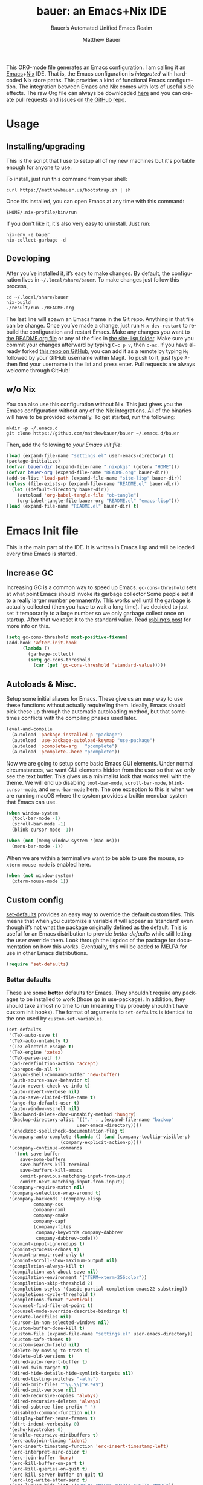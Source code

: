 #+TITLE: bauer: an Emacs+Nix IDE
#+AUTHOR: Matthew Bauer
#+EMAIL: mjbauer95@gmail.com
#+SUBTITLE: Bauer’s Automated Unified Emacs Realm
#+DESCRIPTION: My Emacs configuration
#+LANGUAGE: en
#+OPTIONS: c:nil d:t e:t f:t H:3 p:nil ':t *:t -:t ::t <:t \n:nil ^:{} |:t
#+OPTIONS: arch:nil author:t broken-links:nil
#+OPTIONS: creator:t date:t email:t inline:nil num:nil pri:t
#+OPTIONS: prop:nil stat:t tags:nil tasks:nil tex:t timestamp:t title:t toc:nil
#+PROPERTY: header-args :cache yes :comments link
#+PROPERTY: header-args:emacs-lisp :results output silent
#+LATEX_HEADER: \usepackage{parskip}
#+LATEX_HEADER: \usepackage{inconsolata}
#+LATEX_HEADER: \usepackage[utf8]{inputenc}
#+LATEX_HEADER: \usepackage{alltt}
#+LATEX_HEADER: \usepackage{upquote}
#+TAGS: noexport notangle
#+STARTUP: hideblocks indent align entitiespretty
#+EXPORT_FILE_NAME: index
#+KEYWORDS: dotfiles config ide emacs nix bauer
#+HTML_HEAD: <link rel="stylesheet" href="https://matthewbauer.us/style.css" />
#+LINK_HOME: http://matthewbauer.us
#+LINK_UP: http://matthewbauer.us/bauer/

This ORG-mode file generates an Emacs configuration. I am calling it an
[[https://www.gnu.org/s/emacs/][Emacs]]+[[https://nixos.org][Nix]] IDE. That is, the Emacs configuration is /integrated/ with hardcoded
Nix store paths. This provides a kind of functional Emacs configuration. The
integration between Emacs and Nix comes with lots of useful side effects. The
raw Org file can always be downloaded [[https://matthewbauer.us/bauer/README.org][here]] and you can create pull requests and
issues on [[https://github.com/matthewbauer/bauer][the GitHub repo]].

#+TOC: headlines 2

* Usage
:PROPERTIES:
:header-args: :tangle no
:END:

** Installing/upgrading

This is the script that I use to setup all of my new machines but it's portable
enough for anyone to use.

To install, just run this command from your shell:

#+BEGIN_SRC shell
curl https://matthewbauer.us/bootstrap.sh | sh
#+END_SRC

Once it’s installed, you can open Emacs at any time with this command:

#+BEGIN_SRC shell
$HOME/.nix-profile/bin/run
#+END_SRC

If you don't like it, it's also very easy to uninstall. Just run:

#+BEGIN_SRC shell
nix-env -e bauer
nix-collect-garbage -d
#+END_SRC

** Developing

After you’ve installed it, it’s easy to make changes. By default, the
configuration lives in =~/.local/share/bauer=. To make changes just follow this
process,

#+BEGIN_SRC shell
cd ~/.local/share/bauer
nix-build
./result/run ./README.org
#+END_SRC

The last line will spawn an Emacs frame in the Git repo. Anything in that file
can be change. Once you’ve made a change, just run =M-x dev-restart= to rebuild
the configuration and restart Emacs. Make any changes you want to [[./README.org][the README.org
file]] or any of the files in [[./site-lisplisp][the site-lisp folder]]. Make sure you commit your
changes afterward by typing =C-c p v=, then =c-ac=. If you have already forked
[[https://github.com/matthewbauer/bauer][this repo on GitHub]], you can add it as a remote by typing =Mg= followed by your
GitHub username within Magit. To push to it, just type =Pr= then find your
username in the list and press enter. Pull requests are always welcome through
GitHub!

** w/o Nix
:PROPERTIES:
:CUSTOM_ID: nonix
:header-args: :tangle no
:END:

You can also use this configuration without Nix. This just gives you the Emacs
configuration without any of the Nix integrations. All of the binaries will have
to be provided externally. To get started, run the following:

#+BEGIN_SRC shell
mkdir -p ~/.emacs.d
git clone https://github.com/matthewbauer/bauer ~/.emacs.d/bauer
#+END_SRC

Then, add the following to [[~/.emacs.d/init.el][your Emacs init file]]:

#+BEGIN_SRC emacs-lisp :tangle init.el
(load (expand-file-name "settings.el" user-emacs-directory) t)
(package-initialize)
(defvar bauer-dir (expand-file-name ".nixpkgs" (getenv "HOME")))
(defvar bauer-org (expand-file-name "README.org" bauer-dir))
(add-to-list 'load-path (expand-file-name "site-lisp" bauer-dir))
(unless (file-exists-p (expand-file-name "README.el" bauer-dir))
  (let ((default-directory bauer-dir))
    (autoload 'org-babel-tangle-file "ob-tangle")
    (org-babel-tangle-file bauer-org "README.el" "emacs-lisp")))
(load (expand-file-name "README.el" bauer-dir) t)
#+END_SRC
* Emacs Init file
:PROPERTIES:
:header-args: :tangle yes :comments link
:END:

This is the main part of the IDE. It is written in Emacs lisp and will be loaded
every time Emacs is started.

** Increase GC

Increasing GC is a common way to speed up Emacs. =gc-cons-threshold= sets at
what point Emacs should invoke its garbage collector Some people set it to a
really larger number permanently. This works well until the garbage is actually
collected (then you have to wait a long time). I’ve decided to just set it
temporarily to a large number so we only garbage collect once on startup. After
that we reset it to the standard value. Read [[http://bling.github.io/blog/2016/01/18/why-are-you-changing-gc-cons-threshold/][@bling’s post]] for more info on
this.

#+BEGIN_SRC emacs-lisp
  (setq gc-cons-threshold most-positive-fixnum)
  (add-hook 'after-init-hook
	    (lambda ()
	      (garbage-collect)
	      (setq gc-cons-threshold
		    (car (get 'gc-cons-threshold 'standard-value)))))
#+END_SRC

** Autoloads & Misc.

Setup some initial aliases for Emacs. These give us an easy way to use these
functions without actually require'ing them. Ideally, Emacs should pick these up
through the automatic autoloading method, but that sometimes conflicts with the
compiling phases used later.

#+BEGIN_SRC emacs-lisp
  (eval-and-compile
    (autoload 'package-installed-p "package")
    (autoload 'use-package-autoload-keymap "use-package")
    (autoload 'pcomplete-arg   "pcomplete")
    (autoload 'pcomplete--here "pcomplete"))
#+END_SRC

Now we are going to setup some basic Emacs GUI elements. Under normal
circumstances, we want GUI elements hidden from the user so that we only see the
text buffer. This gives us a minimalist look that works well with the theme. We
will end up disabling =tool-bar-mode=, =scroll-bar-mode=, =blink-cursor-mode=,
and =menu-bar-mode= here. The one exception to this is when we are running macOS
where the system provides a builtin menubar system that Emacs can use.

#+BEGIN_SRC  emacs-lisp
  (when window-system
    (tool-bar-mode -1)
    (scroll-bar-mode -1)
    (blink-cursor-mode -1))

  (when (not (memq window-system '(mac ns)))
    (menu-bar-mode -1))
#+END_SRC

When we are within a terminal we want to be able to use the mouse, so
=xterm-mouse-mode= is enabled here.

#+BEGIN_SRC  emacs-lisp
  (when (not window-system)
    (xterm-mouse-mode 1))
#+END_SRC

** Custom config

[[./lisp/set-defaults.el][set-defaults]] provides an easy way to override the default custom files. This
means that when you customize a variable it will appear as ‘standard’ even
though it’s not what the package originally defined as the default. This is
useful for an Emacs distribution to provide /better defaults/ while still
letting the user override them. Look through the lispdoc of the package for
documentation on how this works. Eventually, this will be added to MELPA for use
in other Emacs distributions.

#+BEGIN_SRC emacs-lisp
  (require 'set-defaults)
#+END_SRC

*** Better defaults

These are some *better* defaults for Emacs. They shouldn’t require any packages
to be installed to work (those go in use-package). In addition, they should take
almost no time to run (meaning they probably shouldn’t have custom init hooks).
The format of arguments to =set-defaults= is identical to the one used by =custom-set-variables=.

#+BEGIN_SRC emacs-lisp
  (set-defaults
   '(TeX-auto-save t)
   '(TeX-auto-untabify t)
   '(TeX-electric-escape t)
   '(TeX-engine 'xetex)
   '(TeX-parse-self t)
   '(ad-redefinition-action 'accept)
   '(apropos-do-all t)
   '(async-shell-command-buffer 'new-buffer)
   '(auth-source-save-behavior t)
   '(auto-revert-check-vc-info t)
   '(auto-revert-verbose nil)
   '(auto-save-visited-file-name t)
   '(ange-ftp-default-user t)
   '(auto-window-vscroll nil)
   '(backward-delete-char-untabify-method 'hungry)
   '(backup-directory-alist `(("." . ,(expand-file-name "backup"
							user-emacs-directory))))
   '(checkdoc-spellcheck-documentation-flag t)
   '(company-auto-complete (lambda () (and (company-tooltip-visible-p)
				      (company-explicit-action-p))))
   '(company-continue-commands
     '(not save-buffer
	   save-some-buffers
	   save-buffers-kill-terminal
	   save-buffers-kill-emacs
	   comint-previous-matching-input-from-input
	   comint-next-matching-input-from-input))
   '(company-require-match nil)
   '(company-selection-wrap-around t)
   '(company-backends '(company-elisp
			company-css
			company-nxml
			company-cmake
			company-capf
			(company-files
			 company-keywords company-dabbrev
			 company-dabbrev-code)))
   '(comint-input-ignoredups t)
   '(comint-process-echoes t)
   '(comint-prompt-read-only t)
   '(comint-scroll-show-maximum-output nil)
   '(compilation-always-kill t)
   '(compilation-ask-about-save nil)
   '(compilation-environment '("TERM=xterm-256color"))
   '(compilation-skip-threshold 2)
   '(completion-styles '(basic partial-completion emacs22 substring))
   '(completions-cycle-threshold t)
   '(completions-format 'vertical)
   '(counsel-find-file-at-point t)
   '(counsel-mode-override-describe-bindings t)
   '(create-lockfiles nil)
   '(cursor-in-non-selected-windows nil)
   '(custom-buffer-done-kill t)
   '(custom-file (expand-file-name "settings.el" user-emacs-directory))
   '(custom-safe-themes t)
   '(custom-search-field nil)
   '(delete-by-moving-to-trash t)
   '(delete-old-versions t)
   '(dired-auto-revert-buffer t)
   '(dired-dwim-target t)
   '(dired-hide-details-hide-symlink-targets nil)
   '(dired-listing-switches "-alhv")
   '(dired-omit-files "^\\.\\|^#.*#$")
   '(dired-omit-verbose nil)
   '(dired-recursive-copies 'always)
   '(dired-recursive-deletes 'always)
   '(dired-subtree-line-prefix " ")
   '(disabled-command-function nil)
   '(display-buffer-reuse-frames t)
   '(dtrt-indent-verbosity 0)
   '(echo-keystrokes 0)
   '(enable-recursive-minibuffers t)
   '(erc-autojoin-timing 'ident)
   '(erc-insert-timestamp-function 'erc-insert-timestamp-left)
   '(erc-interpret-mirc-color t)
   '(erc-join-buffer 'bury)
   '(erc-kill-buffer-on-part t)
   '(erc-kill-queries-on-quit t)
   '(erc-kill-server-buffer-on-quit t)
   '(erc-log-write-after-send t)
   '(erc-lurker-hide-list '("JOIN" "NICK" "PART" "QUIT" "MODE"))
   '(erc-prompt (lambda nil (concat "[" (buffer-name) "]")))
   '(erc-prompt-for-password nil)
   '(erc-query-display 'buffer)
   '(erc-rename-buffers t)
   '(erc-timestamp-format "%H:%M ")
   '(erc-timestamp-only-if-changed-flag nil)
   '(erc-try-new-nick-p nil)
   '(erc-user-full-name 'user-full-name)
   '(eshell-banner-message "")
   '(eshell-cmpl-autolist t)
   '(eshell-cmpl-cycle-completions nil)
   '(eshell-cmpl-cycle-cutoff-length 2)
   '(eshell-cmpl-ignore-case t)
   '(eshell-cp-overwrite-files nil)
   '(eshell-default-target-is-dot t)
   '(eshell-destroy-buffer-when-process-dies t)
   '(eshell-hist-ignoredups t)
   '(eshell-history-size nil)
   '(eshell-list-files-after-cd t)
   '(eshell-ls-dired-initial-args '("-h"))
   '(eshell-ls-initial-args "-h")
   '(eshell-review-quick-commands t)
   '(eshell-prompt-function
     (lambda () (concat (when (tramp-tramp-file-p default-directory)
			  (concat (tramp-file-name-user
				   (tramp-dissect-file-name default-directory))
				  "@"
				  (tramp-file-name-real-host
				   (tramp-dissect-file-name
				    default-directory))
				  " "))
			(let ((dir (eshell/pwd)))
			  (if (string= dir (getenv "HOME")) "~"
			    (let ((dirname (file-name-nondirectory dir)))
			      (if (string= dirname "") "/" dirname))))
			(if (= (user-uid) 0) " # " " $ "))))
   '(eval-expression-print-level nil)
   '(expand-region-contract-fast-key "j")
   '(explicit-shell-args
     '("-c" "export EMACS= INSIDE_EMACS=; stty echo; shell"))
   '(explicit-shell-file-name "/bin/bash")
   '(find-ls-option '("-print0 | xargs -P4 -0 ls -ldN" . "-ldN"))
   '(find-ls-subdir-switches "-ldN")
   '(flycheck-display-errors-function
     'flycheck-display-error-messages-unless-error-list)
   '(flycheck-global-modes '(not erc-mode
				 message-mode
				 git-commit-mode
				 view-mode
				 outline-mode
				 text-mode
				 org-mode))
   '(flycheck-standard-error-navigation nil)
   '(flyspell-highlight-properties nil)
   '(flyspell-issue-welcome-flag nil)
   '(frame-title-format '(:eval (if (buffer-file-name)
				    (abbreviate-file-name (buffer-file-name))
				  "%b")))
   '(gnuplot-inline-image-mode 'dedicated)
   '(haskell-ask-also-kill-buffers nil)
   '(haskell-interactive-mode-scroll-to-bottom t)
   '(haskell-process-args-stack-ghci
     '("--ghci-options=-ferror-spans"
       "--ghci-options=-fno-diagnostics-show-caret"
       "--no-build"
       "--no-load"))
   '(haskell-process-load-or-reload-prompt t)
   '(haskell-process-prompt-restart-on-cabal-change nil)
   '(haskell-process-show-debug-tips nil)
   '(haskell-process-suggest-haskell-docs-imports t)
   '(haskell-process-suggest-hoogle-imports t)
   '(haskell-process-suggest-remove-import-lines t)
   '(haskell-process-suggest-restart nil)
   '(haskell-process-use-presentation-mode nil)
   '(help-window-select t)
   '(hideshowvis-ignore-same-line nil)
   '(highlight-nonselected-windows nil)
   '(history-delete-duplicates t)
   '(ibuffer-default-display-maybe-show-predicates t)
   '(ibuffer-expert t)
   '(ibuffer-formats '((mark modified read-only " " (name 16 -1) " "
			     (size 6 -1 :right) " " (mode 16 16) " " filename)
		       (mark " " (name 16 -1) " " filename)))
   '(ibuffer-maybe-show-regexps nil)
   '(ibuffer-show-empty-filter-groups nil)
   '(ibuffer-shrink-to-minimum-size t)
   '(ibuffer-use-other-window t)
   '(iedit-toggle-key-default nil)
   '(imenu-auto-rescan t)
   '(indicate-empty-lines t)
   '(inhibit-startup-echo-area-message t)
   '(inhibit-startup-screen t)
   '(initial-scratch-message "")
   '(initial-major-mode 'fundamental-mode)
   '(ispell-extra-args '("--sug-mode=ultra"))
   '(ispell-quietly t)
   '(ispell-silently-savep t)
   '(jit-lock-defer-time 0.01)
   '(js2-mode-show-parse-errors nil)
   '(js2-mode-show-strict-warnings nil)
   '(js2-strict-missing-semi-warning nil)
   '(kill-do-not-save-duplicates t)
   '(kill-whole-line t)
   '(load-prefer-newer t)
   '(mac-allow-anti-aliasing t)
   '(mac-command-key-is-meta t)
   '(mac-command-modifier 'meta)
   '(mac-frame-tabbing t)
   '(mac-option-key-is-meta nil)
   '(mac-option-modifier 'super)
   '(mac-right-option-modifier nil)
   '(mac-system-move-file-to-trash-use-finder t)
   '(magit-clone-set-remote\.pushDefault t)
   '(magit-diff-options nil)
   '(magit-ediff-dwim-show-on-hunks t)
   '(magit-highlight-trailing-whitespace nil)
   '(magit-highlight-whitespace nil)
   '(magit-log-auto-more t)
   '(magit-no-confirm t)
   '(magit-process-find-password-functions
     '(magit-process-password-auth-source))
   '(magit-process-popup-time 15)
   '(magit-push-always-verify nil)
   '(magit-save-repository-buffers 'dontask)
   '(magit-stage-all-confirm nil)
   '(magit-unstage-all-confirm nil)
   '(mmm-global-mode 'buffers-with-submode-classes)
   '(mmm-submode-decoration-level 2)
   '(minibuffer-prompt-properties
     '(read-only t cursor-intangible t face minibuffer-prompt))
   '(next-error-recenter t)
   '(notmuch-show-logo nil)
   '(nrepl-log-messages t)
   '(ns-function-modifier 'hyper)
   '(ns-pop-up-frames nil)
   '(nsm-save-host-names t)
   '(nxml-sexp-element-flag t)
   '(nxml-slash-auto-complete-flag t)
   '(org-confirm-babel-evaluate nil)
   '(org-edit-src-turn-on-auto-save t)
   '(org-export-with-toc nil)
   '(org-html-htmlize-output-type (quote css))
   '(org-latex-listings (quote minted))
   ;; '(org-list-allow-alphabetical t)
   '(org-log-done 'time)
   '(org-special-ctrl-a/e t)
   '(org-support-shift-select t)
   '(package-archives '(("melpa" . "https://melpa.org/packages/")
			("org" . "http://orgmode.org/elpa/")
			("gnu" . "https://elpa.gnu.org/packages/")))
   '(pcomplete-compare-entries-function 'file-newer-than-file-p)
   '(projectile-globally-ignored-files '(".DS_Store" "TAGS"))
   '(projectile-ignored-project-function 'file-remote-p)
   '(projectile-mode-line '(:eval
			    (if (and (ignore-errors (projectile-project-p))
				     (not (file-remote-p default-directory)))
				(format " Projectile[%s]"
					(projectile-project-name)) "")))
   '(projectile-switch-project-action 'projectile-dired)
   '(projectile-verbose nil)
   '(proof-auto-action-when-deactivating-scripting 'retract)
   '(proof-autosend-enable nil)
   '(proof-electric-terminator-enable t)
   '(proof-fast-process-buffer nil)
   '(proof-script-fly-past-comments t)
   '(proof-shell-fiddle-frames nil)
   '(proof-splash-enable nil)
   '(proof-sticky-errors t)
   '(proof-tidy-response t)
   '(reb-re-syntax 'string)
   '(resize-mini-windows t)
   '(ring-bell-function 'ignore)
   '(ruby-insert-encoding-magic-comment nil)
   ;; '(same-window-buffer-names '("*eshell*"
   ;;				   "*shell*"
   ;;				   "*mail*"
   ;;				   "*inferior-lisp*"
   ;;				   "*ielm*"
   ;;				   "*scheme*"))
   '(save-abbrevs 'silently)
   '(save-interprogram-paste-before-kill t)
   '(savehist-additional-variables '(search-ring
				     regexp-search-ring
				     kill-ring
				     comint-input-ring
				     kmacro-ring
				     sr-history-registry
				     file-name-history
				     tablist-name-filter))
   '(savehist-autosave-interval 60)
   '(savehist-ignored-variables '(load-history
				  flyspell-auto-correct-ring kill-ring))
   '(scroll-preserve-screen-position 'always)
   '(scroll-conservatively 101)
   '(sentence-end-double-space nil)
   '(set-mark-command-repeat-pop t)
   '(shell-completion-execonly nil)
   '(shell-input-autoexpand nil)
   '(sh-learn-basic-offset t)
   ;; '(show-paren-delay 0)
   '(sp-autoskip-closing-pair 'always)
   '(sp-highlight-pair-overlay nil)
   '(switch-to-buffer-preserve-window-point t)
   '(tab-always-indent 'complete)
   '(term-input-autoexpand t)
   '(term-input-ignoredups t)
   '(term-input-ring-file-name t)
   '(text-quoting-style 'quote)
   '(tramp-default-proxies-alist '(((regexp-quote (system-name)) nil nil)
				   (nil "\\`root\\'" "/ssh:%h:")
				   (".*" "\\`root\\'" "/ssh:%h:")))
   ;; '(truncate-lines nil)
   '(tls-checktrust t)
   '(undo-limit 800000)
   '(uniquify-buffer-name-style 'forward)
   '(uniquify-ignore-buffers-re "^\\*")
   '(uniquify-separator "/")
   '(use-dialog-box nil)
   '(use-file-dialog nil)
   '(use-package-always-defer t)
   ;; '(use-package-enable-imenu-support t)
   '(version-control t)
   '(vc-allow-async-revert t)
   '(vc-command-messages t)
   '(vc-git-diff-switches '("-w" "-U3"))
   '(vc-follow-symlinks nil)
   '(vc-ignore-dir-regexp
     (concat "\\(\\(\\`"
	     "\\(?:[\\/][\\/][^\\/]+[\\/]\\|/\\(?:net\\|afs\\|\\.\\.\\.\\)/\\)"
	     "\\'\\)\\|\\(\\`/[^/|:][^/|]*:\\)\\)\\|\\(\\`/[^/|:][^/|]*:\\)"))
   '(vc-make-backup-files t)
   '(view-read-only t)
   '(view-inhibit-help-message t)
   '(visible-bell t)
   '(woman-imenu t)
   '(x-stretch-cursor t)
   '(which-key-lighter "")
   '(whitespace-action '(cleanup auto-cleanup))
   '(whitespace-style '(face trailing lines space-before-tab empty lines-style))
   )
#+END_SRC

*** Site paths

Now, pull in generated paths from =site-paths.el=. Nix will generate this file
automatically for us and different Emacs variables will be set to their Nix
store derivation paths. Everything should work fine if you don’t have this
available, though. If you are in Emacs and already have the IDE installed you
can inspect this file by typing =C-h C-l site-paths=. It will look similar to a
=settings.el= file where each line corresponds to a customizable variable.
Unlike =settings.el=, each entry is path in the Nix store and we verify it
exists before setting it.

#+BEGIN_SRC emacs-lisp
  (load "site-paths" t)
#+END_SRC

*** Set environment

=set-envs= is provided by [[./lisp/set-defaults.el][set-defaults]]. We can use it like
=custom-set-variables=, just it calls =setenv= instead of =setq=. All of
these entries correspond to environment variables that we want to always be
set in the Emacs process.

#+BEGIN_SRC emacs-lisp
  (set-envs
   '("EDITOR" "emacsclient")
   '("LANG" "en_US.UTF-8")
   '("LC_ALL" "en_US.UTF-8")
   '("NODE_NO_READLINE" "1")
   '("PAGER" "cat")
   '("PS1" "\\W > ")
   )
#+END_SRC

*** Load custom file

This file allows users to override the above defaults. This will mean you
can use custom as you normally would in vanilla Emacs.

#+BEGIN_SRC emacs-lisp
  (load custom-file t)
#+END_SRC

** Setup use-package

[[https://github.com/jwiegley/use-package][use-package]] is an Emacs package by John Weigley allowing users to easily
configure other Emacs packages. It’s quite useful and it will be used
extensively in this project.

Now to get =use-package= we will require =package.el= and initialize it if
site-paths is not setup (meaning we’re outside the Nix expression). Because
site-paths should be available (unless you don’t have Nix), we can skip this
step. All of this is marked ‘eval-and-compile’ to make sure the compiler picks
it up on build phase.

So, there are basically two modes for using this configuration. One when
packages are installed externally (through Nix) and another where they are
installed internally. This is captured in the variable ‘needs-package-init’
which will be t when we want to use the builtin package.el and will be nli when
we want to just assume everything is available.

#+BEGIN_SRC emacs-lisp
  (eval-and-compile
    (setq needs-package-init (and (not (locate-library "site-paths"))
				  (not (and (boundp 'use-package-list--is-running)
					    use-package-list--is-running)))))
#+END_SRC

First handle using =package.el=. We will do all of the work of bootstrapping
here including running =package-initialize= and ensuring =use-package= and
=delight= are installed.

#+BEGIN_SRC emacs-lisp
  (when needs-package-init
    (require 'package)
    (package-initialize)
    (unless (package-installed-p 'use-package)
      (package-refresh-contents)
      (package-install 'use-package))
    (unless (package-installed-p 'delight)
      (package-refresh-contents)
      (package-install 'delight)))
#+END_SRC

Actually require =use-package=,

#+BEGIN_SRC emacs-lisp
  (eval-and-compile
    (require 'use-package)
    (require 'delight)
    (require 'bind-key)

    ;; remove once PR jwiegley/use-package#633 is merged
    (defun use-package-normalize-binder-override (name keyword args)
      (let ((arg args)
	    args*)
	(while arg
	  (let ((x (car arg)))
	    (cond
	     ;; (KEY . COMMAND)
	     ((and (consp x)
		   (or (stringp (car x))
		       (vectorp (car x)))
		   (or (use-package-recognize-function (cdr x) t #'stringp)))
	      (setq args* (nconc args* (list x)))
	      (setq arg (cdr arg)))
	     ;; KEYWORD
	     ;;	  :map KEYMAP
	     ;;	  :prefix-docstring STRING
	     ;;	  :prefix-map SYMBOL
	     ;;	  :prefix STRING
	     ;;	  :filter SEXP
	     ;;	  :menu-name STRING
	     ;;	  :package SYMBOL
	     ((or (and (eq x :map) (symbolp (cadr arg)))
		  (and (eq x :prefix) (stringp (cadr arg)))
		  (and (eq x :prefix-map) (symbolp (cadr arg)))
		  (and (eq x :prefix-docstring) (stringp (cadr arg)))
		  (eq x :filter)
		  (and (eq x :menu-name) (stringp (cadr arg)))
		  (and (eq x :package) (symbolp (cadr arg))))
	      (setq args* (nconc args* (list x (cadr arg))))
	      (setq arg (cddr arg)))
	     ((listp x)
	      (setq args*
		    (nconc args* (use-package-normalize-binder name keyword x)))
	      (setq arg (cdr arg)))
	     (t
	      ;; Error!
	      (use-package-error
	       (concat (symbol-name name)
		       " wants arguments acceptable to the `bind-keys' macro,"
		       " or a list of such values"))))))
	args*))

    (advice-add 'use-package-normalize-binder
		:override 'use-package-normalize-binder-override))
#+END_SRC

Now let’s handle the case where all of the packages are already provided.
Basically, we’ll prevent use-package from running ‘ensure’ on anything.

#+BEGIN_SRC emacs-lisp
  (eval-and-compile
    (setq use-package-always-ensure needs-package-init)
    ;; (setq use-package-expand-minimally (not needs-package-init))
    (when (not needs-package-init)
      (setq use-package-ensure-function 'ignore
	    package-enable-at-startup nil)))
#+END_SRC

** Key bindings

Using bind-key, setup some simple key bindings. None of these should overwrite
Emacs’ default keybindings. Also, they should only require vanilla Emacs to work
(non-vanilla Emacs key bindings should be put in their =use-package=
declaration). These are meant to all be as close to vanilla Emacs as possible. I
try to avoid extremely specific key binds here.

What is overwritten can be seen with =M-x describe-personal-keybindings=. The
goal is to overwrite as little as possible. When it is necessary to overwrite
Emacs keybinds, documentation on why should be provided.

First we include a library that provides some nice helper functions that will be
used as key bindings.

#+BEGIN_SRC emacs-lisp
  (require 'bauer)
#+END_SRC

Now we will call =bind-keys= and give it keys to bind and what function to run
when those keys are pressed. Note on syntax of bind-keys: if you are unfamiliar
with how Emacs key binding works, you should read through [[https://www.masteringemacs.org/article/mastering-key-bindings-emacs][this article]].

#+BEGIN_SRC emacs-lisp
  (bind-keys
   ("C-c C-u" . rename-uniquely)
   ("C-x ~" . (lambda () (interactive) (find-file "~")))
   ("C-x /" . (lambda () (interactive) (find-file "/")))
   ("C-c C-o" . browse-url-at-point)
   ("H-l" . browse-url-at-point)
   ("C-x 5 3" . iconify-frame)
   ("C-x 5 4" . toggle-frame-fullscreen)
   ("s-SPC" . cycle-spacing)
   ("C-c w w" . whitespace-mode)
   ("<C-return>" . other-window)
   ("s-o" . other-window)
   ("C-z" . delete-other-windows)
   ("M-g l" . goto-line)
   ("<C-M-backspace>" . backward-kill-sexp)
   ("C-x t" . toggle-truncate-lines)
   ("C-x v H" . vc-region-history)
   ("C-c SPC" . just-one-space)
   ("C-c f" . flush-lines)
   ("C-c o" . customize-option)
   ("C-c O" . customize-group)
   ("C-c F" . customize-face)
   ("C-c q" . fill-region)
   ("C-c s" . replace-string)
   ("C-c u" . rename-uniquely)
   ("C-c z" . clean-buffer-list)
   ("C-c =" . count-matches)
   ("C-c ;" . comment-or-uncomment-region)
   ("M-+" . text-scale-increase)
   ("M-_" . text-scale-decrease)

   ("H-c" . compile)
   ("s-1" . other-frame)
   ("<s-return>" . toggle-frame-fullscreen)

   ("s-C-<left>" . enlarge-window-horizontally)
   ("s-C-<right>" . shrink-window-horizontally)
   ("s-C-<down>" . shrink-window)
   ("s-C-<up>" . enlarge-window)

   ("<S-s-up>" . shrink-window)
   ("<S-s-down>" . enlarge-window)

   ("<s-down>" . windmove-down)
   ("<s-up>" . windmove-up)
   ("<s-left>" . windmove-left)
   ("<s-right>" . windmove-right)

   ("C-c [" . align-regexp)
   ("M-s d" . find-grep-dired)
   ("M-s F" . find-grep)
   ("M-s G" . grep)
   ("s-/" . comment-or-uncomment-region)

   ("C-x M-p" . (lambda () (interactive) (save-excursion (other-window 1)
						    (quit-window))))

   ("C-M--" . (lambda () (interactive) (update-font-size -1 t)))
   ("C-M-=" . (lambda () (interactive) (update-font-size 1 t)))
   ("C-M-0" . (lambda () (interactive) (update-font-size 12 nil)))

   ("M-n" . next-error)
   ("M-p" . previous-error)

   ("C-c m b" . eval-buffer)
   ("C-c m e" . eval-last-sexp)
   ("C-c m i" . eval-expression)
   ("C-c m d" . eval-defun)
   ("C-c m n" . eval-print-last-sexp)
   ("C-c m r" . eval-region)

   ("C-x r q" . save-buffers-kill-terminal)
   ("C-x C-c" . delete-frame)
   ("C-c n" . cleanup-buffer)
   ("C-c C-n" . cleanup-buffer)
   ("C-c C-<return>" . delete-blank-lines)
   ("C-<f10>" . menu-bar-mode)
   ("C-x M-g" . browse-url-at-point)

   ("C-s" . isearch-forward-use-region)
   ("C-r" . isearch-backward-use-region)
   ("C-S-s" . isearch-forward)
   ("C-S-r" . isearch-backward)

   ("C-c d" . crux-duplicate-current-line-or-region)
   ("C-\"" . toggle-quotes)
   ("M-s l" . sort-lines)
   ("C-+" . change-number-at-point)
   ("C-?" . substract-number-at-point)
   ("C-x C-y" . browse-kill-ring)
   ("C-x M-j" . (lambda () (interactive) (dired-jump 1)))

   ("M-s m" . multi-occur)
   ("M-s M" . multi-occur-in-matching-buffers)
   ("M-s f" . find-name-dired))

  (bind-keys
   :package view
   :map view-mode-map
   ("n" . next-line)
   ("p" . previous-line)
   ("j" . next-line)
   ("k" . previous-line)
   ("l" . forward-char)
   ("f" . forward-char)
   ("b" . backward-char)
   ("e" . end-of-line)
   ("a" . beginning-of-line))

  (bind-keys
   :package iso-transl
   :map iso-transl-ctl-x-8-map
   ("' /" . "′")
   ("\" /" . "″")
   ("\" (" . "“")
   ("\" )" . "”")
   ("' (" . "‘" )
   ("' )" . "’" )
   ("4 < -" . "←")
   ("4 - >" . "→")
   ("4 b" . "←")
   ("4 f" . "→")
   ("4 p" . "↑")
   ("4 n" . "↓")
   ("<down>" . "⇓")
   ("<S-down>" . "↓")
   ("<left>" . "⇐")
   ("<S-left>" . "←")
   ("<right>" . "⇒")
   ("<S-right>" . "→")
   ("<up>" . "⇑")
   ("<S-up>" .	"↑")
   ("," .  "…"))

  (bind-keys
   :prefix-map bauer-git
   :prefix "s-g"
   ("l" . magit-clone)

   :prefix-map bauer-help
   :prefix "s-h"
   ("k" . describe-personal-keybindings)
   ("p" . ffap))

  (bind-keys
   :package isearch
   :map isearch-mode-map
   ("C-o" . isearch-mode-map))
#+END_SRC

** Setup installer

Installer provides installation and upgrading functionality. You can upgrade the
IDE at any time by typing =M-x upgrade= from within Emacs. You may have to
restart Emacs for the upgrade to take place. See [[./lisp/installer.el][installer.el]] for documentation.

#+BEGIN_SRC emacs-lisp
  (require 'installer nil t)
#+END_SRC

** Packages

Each of these entries are =use-package= calls that will both install and load
the package for us. The most important are listed first in “Essentials”.
“Built-in" Emacs packages are also configured. Next comes the “Programming
Language” modes. Finally, we list some miscellaneous modes.

This is an alphabetized listing of all Emacs packages needed by the IDE. To
resort, go to one of the package group headings and type =C-c ^ a=.

*** Essentials

These are the best and most useful modes available to us in Emacs world.

**** aggressive-indent
[[https://github.com/Malabarba/aggressive-indent-mode][GitHub]]

Automatically indent code as you type. Only enabled for Lisp currently.

#+BEGIN_SRC emacs-lisp
  (use-package aggressive-indent
    :hook ((emacs-lisp-mode
	    inferior-emacs-lisp-mode
	    ielm-mode
	    lisp-mode
	    inferior-lisp-mode
	    isp-interaction-mode
	    slime-repl-mode) . aggressive-indent-mode))
#+END_SRC

**** Apropospriate Theme

[[https://github.com/waymondo/apropospriate-theme][GitHub]]

This is the theme I use and it works well for this configuration. It is dark
with high contrast. We will only enable it when we are running with GUI Emacs.

#+BEGIN_SRC emacs-lisp
  (use-package apropospriate-theme
    :demand
    :if window-system
    :config (load-theme 'apropospriate-dark t))
#+END_SRC

**** Company

[[http://company-mode.github.io][Website]]

Company provides completions in Emacs. Activate them by pressing =C-M-i=.

#+BEGIN_SRC emacs-lisp
  (load "company-autoloads" t t)
  (use-package company
    :commands global-company-mode
    :delight
    :demand
    :preface
    (defun company-complete-common-or-cycle-backward ()
      "Complete common prefix or cycle backward."
      (interactive)
      (company-complete-common-or-cycle -1))
    :bind (:map company-mode-map
		("C-M-i" . company-complete-common-or-cycle)
		:map company-active-map
		("RET" . company-complete-selection)
		([return] . company-complete-selection)
		("C-j" . company-complete-selection)

		("TAB" . company-complete-common-or-cycle)
		("<tab>" . company-complete-common-or-cycle)
		("S-TAB" . company-complete-common-or-cycle-backward)
		("<backtab>" . company-complete-common-or-cycle-backward)
		("C-n" . company-select-next)
		("C-p" . company-select-previous)

		("C-/" . company-search-candidates)
		("C-M-/" . company-filter-candidates)
		("C-d" . company-show-doc-buffer)
		)
    :hook ((minibuffer-setup . company-mode)
	   (minibuffer-setup . (lambda ()
				 (setq-local company-frontends
					     '(company-preview-frontend))))
	   (after-init . global-company-mode))
    :config
    (advice-add 'completion-at-point :override 'company-complete-common-or-cycle)
    (global-company-mode))
  (use-package readline-complete
    :commands company-readline
    :hook (rlc-no-readline . (lambda () (company-mode -1)))
    :init (push 'company-readline company-backends))
  (use-package company-irony
    :commands company-irony
    :init (add-to-list 'company-backends 'company-irony))
  (use-package company-restclient
    :commands company-restclient
    :init (add-to-list 'company-backends 'company-restclient))
  (use-package company-anaconda
    :commands company-anaconda
    :init
    (add-to-list 'company-backends '(company-anaconda :with company-capf)))
  (use-package company-jedi
    :commands company-jedi
    :hook (python-mode . (lambda ()
			   (add-to-list 'company-backends 'company-jedi nil t))))
  (use-package company-tern
    :commands company-tern
    :init (add-to-list 'company-backends 'company-tern))
  (use-package company-ghc
    :commands company-ghc
    :init (add-to-list 'company-backends 'company-ghc))
  (use-package company-auctex
    :commands (company-auctex company-auctext-labels
			      company-auctest-bibs company-auctex-macros
			      company-auctext-symbols
			      company-auctext-environments)
    :init
    (add-to-list 'company-backends 'company-auctex-labels)
    (add-to-list 'company-backends 'company-auctex-bibs)
    (add-to-list 'company-backends
		 '(company-auctex-macros
		   company-auctex-symbols
		   company-auctex-environments)))
  (autoload 'company-web-html "company-web-html")
  (autoload 'company-web-jade "company-web-jade")
  (autoload 'company-web-slim "company-web-slim")
  (use-package company-web
    :init
    (add-to-list 'company-backends 'company-web-html)
    (add-to-list 'company-backends 'company-web-jade)
    (add-to-list 'company-backends 'company-web-slim))
  (use-package company-math
    :hook (TeX-mode . (lambda ()
			(setq-local
			 company-backends
			 (append
			  '((company-math-symbols-latex company-latex-commands))
			  company-backends)))))
#+END_SRC
**** Counsel

[[https://github.com/abo-abo/swiper][GitHub]]

Counsel provides a better selection experience to the default Emacs.

Counsel is only enabled on non-Windows systems. This is due to an issue in
counsel-find-file, see https://github.com/abo-abo/swiper/issues/773 for more
info.

#+BEGIN_SRC emacs-lisp
  (use-package counsel
    :commands (counsel-mode counsel-descbinds counsel-grep-or-swiper)

    ;; counsel doesn’t work well with windows drives
    ;; see https://github.com/abo-abo/swiper/issues/773
    ;; :if (not (string= system-type "windows-nt"))

    :bind* (([remap execute-extended-command] . counsel-M-x)
	    ;; ("s-c s-f" . counsel-find-file)
	    ;; ([remap find-file] . counsel-find-file)
	    ([remap find-library] . counsel-find-library)
	    ;; ([remap describe-function] . counsel-describe-function)
	    ;; ([remap describe-variable] . counsel-describe-variable)
	    ([remap describe-bindings]	. counsel-descbinds)
	    ([remap describe-face]  . counsel-describe-faces)
	    ([remap list-faces-display] . counsel-faces)
	    ([remap imenu] . counsel-imenu)
	    ([remap load-library] . counsel-load-library)
	    ([remap load-theme] . counsel-load-theme)
	    ([remap yank-pop] . counsel-yank-pop)
	    ([remap info-lookup-symbol] . counsel-info-lookup-symbol)
	    ([remap pop-to-mark-command] . counsel-mark-ring)
	    ([remap bookmark-jump] . counsel-bookmark)
	    ("C-c j" . counsel-git-grep)
	    ("C-c k" . counsel-rg)
	    ("C-x l" . counsel-locate)
	    ("M-y" . counsel-yank-pop)
	    ("C-c i 8" . counsel-unicode-char)
	    ("C-x M-f" . counsel-find-file)

	    :map help-map
	    ("C-v" . counsel-find-symbol)
	    ("C-k" . counsel-find-function-on-key)
	    ;; ("C-f" . counsel-find-function)
	    ("C-l" . counsel-find-library)
	    ))
#+END_SRC

***** ivy

#+BEGIN_SRC emacs-lisp
  (use-package ivy
    :bind (([remap list-buffers] . ivy-switch-buffer)
	   ([remap switch-to-buffer] . ivy-switch-buffer)
	   ([remap switch-to-buffer-other-window] .
	    ivy-switch-buffer-other-window)
	   :package ivy
	   :map ivy-minibuffer-map
	   ("<escape>" . abort-recursive-edit))
    :init
    (defvar projectile-completion-system)
    (defvar magit-completing-read-function)
    (defvar projector-completion-system)
    (setq projectile-completion-system 'ivy
	  magit-completing-read-function 'ivy-completing-read
	  ;; completing-read-function 'ivy-completing-read
	  ;; completion-in-region-function 'ivy-completion-in-region
	  )
    :commands (ivy-completing-read ivy-completion-in-region))
#+END_SRC
**** diff-hl

[[https://github.com/dgutov/diff-hl][GitHub]]

This mode provides indicators at the right fringe of the Emacs buffer. These
indications show where a file has been edited from the last Git commit.

#+BEGIN_SRC emacs-lisp
  (use-package diff-hl
    :bind (:package diff-hl
		    :map diff-hl-mode-map
		    ("<left-fringe> <mouse-1>" . diff-hl-diff-goto-hunk))
    :hook ((prog-mode . diff-hl-mode)
	   (vc-dir-mode . diff-hl-mode)
	   (dired-mode . diff-hl-dir-mode)
	   (magit-post-refresh . diff-hl-magit-post-refresh)
	   (org-mode . diff-hl-mode)))
#+END_SRC

**** dtrt-indent

[[https://github.com/jscheid/dtrt-indent][GitHub]]

This mode will try to 

#+BEGIN_SRC emacs-lisp
  (use-package dtrt-indent
    :delight
    :hook (prog-mode . dtrt-indent-mode))
#+END_SRC

**** Emacs shell

Emacs shell provides . Run eshell by typing =C-c e= or =M-x eshell=.

#+BEGIN_SRC emacs-lisp
  (use-package eshell
    :ensure nil
    :bind (("C-c M-t" . eshell)
	   ("C-c x" . eshell)
	   ("C-c e" . eshell))
    :hook ((eshell-mode . eshell-read-history))
    :preface
    (defun pcomplete/sudo ()
      (let ((prec (pcomplete-arg 'last -1)))
	(cond ((string= "sudo" prec)
	       (while (pcomplete-here*
		       (funcall pcomplete-command-completion-function)
		       (pcomplete-arg 'last) t))))))
    :config
    (use-package em-rebind
      :ensure nil
      :demand
      :config
      ;; TODO move this back to customize
      (setq eshell-rebind-keys-alist
	    '(([(control 97)] . eshell-bol)
	      ([home] . eshell-bol)
	      ([(control 100)] . eshell-delchar-or-maybe-eof)
	      ([backspace] . eshell-delete-backward-char)
	      ([delete] . eshell-delete-backward-char)
	      ([(control 119)] . backward-kill-word)
	      ([(control 117)] . eshell-kill-input)
	      ([tab] . completion-at-point)
	      ([(control 101)] . (lambda () (interactive) (end-of-line)))))

      ;; TODO move this back to customize
      (setq eshell-modules-list
	    '(eshell-alias
	      eshell-banner
	      eshell-basic
	      eshell-cmpl
	      eshell-dirs
	      eshell-glob
	      eshell-hist
	      eshell-ls
	      eshell-pred
	      eshell-prompt
	      eshell-rebind
	      eshell-script
	      eshell-smart
	      eshell-term
	      eshell-tramp
	      eshell-unix
	      eshell-xtra))))

  (use-package esh-autosuggest
    :commands esh-autosuggest
    :hook (eshell-mode . (lambda ()
			   (add-to-list 'company-backends
					'(company-capf
					  company-files
					  esh-autosuggest)) nil t)))
#+END_SRC

***** esh-help

#+BEGIN_SRC emacs-lisp
  (use-package esh-help
    :hook (eshell-mode . (lambda ()
			   (autoload 'esh-help-eldoc-command "esh-help")
			   (setq-local eldoc-documentation-function
				       'esh-help-eldoc-command))))
#+END_SRC

***** em-dired

#+BEGIN_SRC emacs-lisp
  (autoload 'em-dired-new "em-dired")
  (use-package em-dired
    :ensure nil
    :bind (:package dired
		    :map dired-mode-map
		    ("e" . em-dired))
    :hook (eshell-mode . em-dired-mode)
    :init
    (advice-add 'eshell :before 'em-dired-new))
#+END_SRC

**** ESUP

[[https://github.com/jschaf/esup][GitHub]]

emacs-init-time gives good readings for Emacs startup time. Currently my
emacs-init-time is 4.5 seconds. It fluctuates based on what’s been enabled
but I aim to never let it go above 5. This is good but it includes some
things we don’t have control over (window system and Emacs C internals).

ESUP provides good info on what is taking a long time during startup. ESUP is a
startup profiler for Emacs. I’ve provided "startup-profile" so that you can just
profile what is in "default.el" (this script) and not any other miscellaneous
scripts you have around. This will be part of our effort to get quick startup
times. Slowdowns happen for various reasons but right now autorevert,
apropospriate, and flycheck are the biggest offenders.

#+BEGIN_SRC emacs-lisp
  (use-package esup
    :commands esup
    :preface
    (defun startup-profile ()
      (interactive)
      (esup (locate-library "default"))))
#+END_SRC

**** Flycheck

[[http://www.flycheck.org/][Website]]

Flycheck will annotate code with errors from the compiler or interpreter. It
supports many languages and give us a lot of features right out of the box.

#+BEGIN_SRC emacs-lisp
  (use-package flycheck
    :hook (prog-mode . flycheck-mode))
#+END_SRC

**** Gnus

[[http://www.gnus.org][Website]]

Gnus is an infamous email client and news reader.

#+BEGIN_SRC emacs-lisp
  (use-package gnus
    :ensure nil
    :commands gnus
    :hook ((gnus-group-mode . gnus-topic-mode)
	   (dired-mode . turn-on-gnus-dired-mode)))
#+END_SRC

**** notmuch

#+BEGIN_SRC emacs-lisp
  (use-package notmuch
    :bind ("s-m" . notmuch))
#+END_SRC

**** God Mode

[[https://github.com/chrisdone/god-mode][GitHub]]

God Mode makes it easier to type Emacs shortcuts involving lots of modifier
keys. Activate it by pressing Escape (Notice “God” at the bottom of the screen).
You no longer have to press and hold the control key!

Note that god-mode overwrites escape key. This can cause some issues for
certain Emacs keybinds.

#+BEGIN_SRC emacs-lisp
  (use-package god-mode
    :bind (("<escape>" . god-local-mode)))
#+END_SRC

**** Hippie Expand

Hippie provides dynamic expansions. Try it out by pressing =M-/=.

#+BEGIN_SRC emacs-lisp
  (use-package hippie-exp
    :ensure nil
    :bind* (("M-/" . hippie-expand)
	    ("s-?" . hippie-expand-line))
    :hook ((emacs-lisp-mode ielm-mode) .
	   (lambda ()
	     (setq-local hippie-expand-try-functions-list
			 (append '(try-complete-lisp-symbol-partially
				   try-complete-lisp-symbol)
				 hippie-expand-try-functions-list)))))
#+END_SRC

**** helpful

#+BEGIN_SRC emacs-lisp
  (use-package helpful
    :disabled (< emacs-major-version 25)
    :bind (([remap describe-function] . helpful-callable)
	   ([remap describe-variable] . helpful-variable)
	   ([remap describe-key] . helpful-key)))
#+END_SRC

**** Magit

[[https://magit.vc][Website]]

Magit is a Git porcelain for Emacs. All of the features from the Git command
line are available in an intuitive Emacs buffer.

#+BEGIN_SRC emacs-lisp
  (use-package git-commit
    :hook ((git-commit-mode . flyspell-mode)
	   (git-commit-mode . git-commit-save-message)
	   (git-commit-mode . turn-on-auto-fill)))
  (eval-and-compile
    (autoload 'magit-toplevel "magit")
    (autoload 'magit-read-string-ns "magit")
    (autoload 'magit-get "magit")
    (autoload 'magit-define-popup-action "magit")
    (autoload 'magit-remote-arguments "magit"))
  (use-package magit
    :preface
    (defun magit-dired-other-window ()
      (interactive)
      (dired-other-window (magit-toplevel)))

    (defun magit-remote-github (username &optional args)
      (interactive (list (magit-read-string-ns "User name")
			 (magit-remote-arguments)))
      (let* ((url (magit-get "remote.origin.url"))
	     (match (string-match "^https?://github\.com/[^/]*/\\(.*\\)" url)))
	(unless match
	  (error "Not a github remote"))
	(let ((repo (match-string 1 url)))
	  (apply 'magit-remote-add username (format "https://github.com/%s/%s"
						    username repo) args))))

    (defun magit-github-hook ()
      "Add to remote popup to add from github username."
      (magit-define-popup-action 'magit-remote-popup
				 ?g "Add remote from github user name" #'magit-remote-github))
    :hook (magit-mode . magit-github-hook)
    :commands magit-clone
    :if (locate-file "git" exec-path)
    :bind (("C-x g" . magit-status)
	   ("C-x G" . magit-dispatch-popup)
	   :package magit
	   :map magit-mode-map
	   ("C-o" . magit-dired-other-window)))
#+END_SRC

***** magithub						       :noexport:
:PROPERTIES:
:header-args: :tangle no
:END:

This is currently disabled.

#+BEGIN_SRC emacs-lisp
(use-package magithub
  :hook (magit-mode . magithub-feature-autoinject))
#+END_SRC

**** MMM Mode

[[https://github.com/purcell/mmm-mode][GitHub]]

MMM mode lets you edit multiple languages within one buffer.

#+BEGIN_SRC emacs-lisp
  (use-package mmm-mode
    :commands mmm-mode
    :config
    (use-package mmm-auto
      :ensure nil))
#+END_SRC

**** multiple-cursors
[[https://github.com/magnars/multiple-cursors.el][GitHub]]

Multiple cursors give you more cursors. It is bound to =C->= and =C-<=.

#+BEGIN_SRC emacs-lisp
  (use-package multiple-cursors
    :bind
    (("<C-S-down>" . mc/mark-next-like-this)
     ("<C-S-up>" . mc/mark-previous-like-this)
     ("C->" . mc/mark-next-like-this)
     ("C-<" . mc/mark-previous-like-this)
     ("M-<mouse-1>" . mc/add-cursor-on-click)
     ("C-c C-<"	    . mc/mark-all-like-this)
     ("C-!"	    . mc/mark-next-symbol-like-this)
     ("C-S-c C-S-c" . mc/edit-lines)))
#+END_SRC

**** Org

[[https://orgmode.org][Website]]

Org mode is an impressive suite of text editing solutions. It gives you an
outliner but also much much more.

#+BEGIN_SRC emacs-lisp
  (use-package org
    :ensure org-plus-contrib
    :hook ((message-mode . turn-on-orgstruct++)
	   (org-mode . (lambda ()
			 (add-hook 'completion-at-point-functions
				   'pcomplete-completions-at-point nil t)))
	   (org-mode . auto-fill-mode)
	   (org-mode . (lambda () (setq-local scroll-margin 3)))
	   (message-mode . turn-on-orgtbl)
	   (org-mode . (lambda ()
			 (autoload 'org-eldoc-documentation-function "esh-help")
			 (setq-local eldoc-documentation-function
				     'org-eldoc-documentation-function))))
    :bind* (("C-c c" . org-capture)
	    ("C-c a" . org-agenda)
	    ("C-c l" . org-store-link)
	    ("C-c b" . org-iswitchb))
    :config
    (use-package ob-dot
      :ensure nil
      :demand)
    (use-package ox-latex
      :ensure nil
      :demand)
    (use-package ox-beamer
      :ensure nil
      :demand)
    (use-package ox-md
      :ensure nil
      :demand))
#+END_SRC
**** Projectile

[[https://github.com/bbatsov/projectile][GitHub]]

Setup projectile and link it with some other packages. This also adds an
easymenu to make the "Projectile" modeline clickable.

#+BEGIN_SRC emacs-lisp
  (eval-and-compile
    (autoload 'projectile-project-vcs "projectile")
    (autoload 'projectile-project-root "projectile")
    (autoload 'easy-menu-define "easymenu" "" nil 'macro))
  (use-package projectile
    :commands projectile-mode
    :bind-keymap* (("C-c p" . projectile-command-map)
		   ("s-p" . projectile-command-map))
    :bind (("C-c C-f" . projectile-find-file)
	   :map projectile-command-map
	   ("s r" . projectile-rg))
    :preface
    (defun projectile-rg ()
      "Run ripgrep in projectile."
      (interactive)
      (counsel-rg "" (projectile-project-root)))
    :demand
    :config
    (projectile-mode))
#+END_SRC

**** smart-hungry-delete

[[https://github.com/hrehfeld/emacs-smart-hungry-delete][GitHub]]

Smart hungry delete automatically delete lots of whitespace in a row.

#+BEGIN_SRC emacs-lisp
  (use-package smart-hungry-delete
    :disabled (< emacs-major-version 25)
    :bind (:map prog-mode-map
		("<backspace>" . smart-hungry-delete-backward-char)
		("C-d" . smart-hungry-delete-forward-char))
    :hook ((prog-mode . smart-hungry-delete-default-prog-mode-hook)
	   (c-mode-common . smart-hungry-delete-default-c-mode-common-hook)
	   (python-mode . smart-hungry-delete-default-c-mode-common-hook)
	   (text-mode . smart-hungry-delete-default-text-mode-hook)))
#+END_SRC

**** github-clone
#+BEGIN_SRC emacs-lisp
  (use-package github-clone
    :if (locate-file "git" exec-path)
    :bind ("C-c g c" . github-clone))
#+END_SRC
**** Smartparens

[[https://github.com/Fuco1/smartparens][Website]]

Smartparens is helpful in closing parenthesis when editing Lisp code.

#+BEGIN_SRC emacs-lisp
  (eval-and-compile
    (autoload 'sp-with-modes "smartparens" "" nil 'macro)
    (autoload 'sp-local-pair "smartparens")
    (autoload 'sp-local-tag  "smartparens"))
  (use-package smartparens
    ;; :bind (:package smartparens
    ;;		  :map smartparens-mode-map
    ;;		  ("C-M-k" . sp-kill-sexp)
    ;;		  ("C-M-f" . sp-forward-sexp)
    ;;		  ("C-M-b" . sp-backward-sexp)
    ;;		  ("C-M-n" . sp-up-sexp)
    ;;		  ("C-M-d" . sp-down-sexp)
    ;;		  ("C-M-u" . sp-backward-up-sexp)
    ;;		  ("C-M-p" . sp-backward-down-sexp)
    ;;		  ("C-M-w" . sp-copy-sexp)
    ;;		  ("M-s" . sp-splice-sexp)
    ;;		  ("C-}" . sp-forward-barf-sexp)
    ;;		  ("C-{" . sp-backward-barf-sexp)
    ;;		  ("M-S" . sp-split-sexp)
    ;;		  ("M-J" . sp-join-sexp)
    ;;		  ("C-M-t" . sp-transpose-sexp)
    ;;		  ("C-M-<right>" . sp-forward-sexp)
    ;;		  ("C-M-<left>" . sp-backward-sexp)
    ;;		  ("M-F" . sp-forward-sexp)
    ;;		  ("M-B" . sp-backward-sexp)
    ;;		  ("C-M-a" . sp-backward-down-sexp)
    ;;		  ("C-S-d" . sp-beginning-of-sexp)
    ;;		  ("C-S-a" . sp-end-of-sexp)
    ;;		  ("C-M-e" . sp-up-sexp)
    ;;		  ("C-(" . sp-forward-barf-sexp)
    ;;		  ("C-)" . sp-forward-slurp-sexp)
    ;;		  ("M-(" . sp-forward-barf-sexp)
    ;;		  ("M-)" . sp-forward-slurp-sexp)
    ;;		  ("M-D" . sp-splice-sexp)
    ;;		  ("C-<down>" . sp-down-sexp)
    ;;		  ("C-<up>"	. sp-up-sexp)
    ;;		  ("M-<down>" . sp-splice-sexp-killing-forward)
    ;;		  ("M-<up>"	. sp-splice-sexp-killing-backward)
    ;;		  ("C-<right>" . sp-forward-slurp-sexp)
    ;;		  ("M-<right>" . sp-forward-barf-sexp)
    ;;		  ("C-<left>"	 . sp-backward-slurp-sexp)
    ;;		  ("M-<left>"	 . sp-backward-barf-sexp)
    ;;		  ("C-k"   . sp-kill-hybrid-sexp)
    ;;		  ("M-k"   . sp-backward-kill-sexp)
    ;;		  ("M-<backspace>" . backward-kill-word)
    ;;		  ("C-<backspace>" . sp-backward-kill-word)
    ;;		  ([remap sp-backward-kill-word] . backward-kill-word)
    ;;		  ("M-[" . sp-backward-unwrap-sexp)
    ;;		  ("M-]" . sp-unwrap-sexp)
    ;;		  ("C-x C-t" . sp-transpose-hybrid-sexp)
    ;;		  :package smartparens
    ;;		  :map smartparens-strict-mode-map
    ;;		  ([remap c-electric-backspace] . sp-backward-delete-char)
    ;;		  :map emacs-lisp-mode-map
    ;;		  (";" . sp-comment))
    :hook (((emacs-lisp-mode
             inferior-emacs-lisp-mode
             ielm-mode
             lisp-mode
             inferior-lisp-mode
             lisp-interaction-mode
             slime-repl-mode
             eval-expression-minibuffer-setup) . smartparens-strict-mode)
           ((emacs-lisp-mode
             inferior-emacs-lisp-mode
             ielm-mode
             lisp-mode
             inferior-lisp-mode
             lisp-interaction-mode
             slime-repl-mode
             org-mode) . show-smartparens-mode)
           ((web-mode
             nxml-mode
             html-mode) . smartparens-mode)
           (smartparens-mode . sp-use-paredit-bindings))
    :config
    (use-package smartparens-html
      :ensure nil)
    (use-package smartparens-config
      :ensure nil)

    (sp-with-modes 'org-mode
      (sp-local-pair "*" "*"
                     :actions '(insert wrap)
                     :unless '(sp-point-after-word-p sp-point-at-bol-p)
                     :wrap "C-*" :skip-match 'sp--org-skip-asterisk)
      (sp-local-pair "_" "_" :unless '(sp-point-after-word-p) :wrap "C-_")
      (sp-local-pair "/" "/" :unless '(sp-point-after-word-p)
                     :post-handlers '(("[d1]" "SPC")))
      (sp-local-pair "~" "~" :unless '(sp-point-after-word-p)
                     :post-handlers '(("[d1]" "SPC")))
      (sp-local-pair "=" "=" :unless '(sp-point-after-word-p)
                     :post-handlers '(("[d1]" "SPC")))
      (sp-local-pair "«" "»"))

    (sp-with-modes '(java-mode c++-mode)
      (sp-local-pair "{" nil :post-handlers '(("||\n[i]" "RET")))
      (sp-local-pair "/*" "*/" :post-handlers '((" | " "SPC")
                                                ("* ||\n[i]" "RET"))))

    (sp-with-modes '(markdown-mode gfm-mode rst-mode)
      (sp-local-pair "*" "*" :bind "C-*")
      (sp-local-tag "2" "**" "**")
      (sp-local-tag "s" "```scheme" "```")
      (sp-local-tag "<"	 "<_>" "</_>" :transform 'sp-match-sgml-tags))

    (sp-local-pair 'emacs-lisp-mode "`" nil :when '(sp-in-string-p))
    (sp-local-pair 'clojure-mode "`" "`" :when '(sp-in-string-p))
    (sp-local-pair 'minibuffer-inactive-mode "'" nil :actions nil)

    (sp-with-modes 'nix-mode
      (sp-local-pair "'" "'" :unless '(sp-in-comment-p sp-in-string-quotes-p))
      (sp-local-pair "\"" "\"")
      (sp-local-pair "''" "''" :unless '(sp-in-comment-p sp-in-string-quotes-p))))
#+END_SRC

**** sudo-edit

[[https://github.com/nflath/sudo-edit][GitHub]]

Sudo-edit lets you open a file using sudo (it actually goes through TRAMP to
achieve this).

#+BEGIN_SRC emacs-lisp
  (use-package sudo-edit
    :bind (("C-c C-r" . sudo-edit)))
#+END_SRC

**** try
[[https://github.com/larstvei/Try][GitHub]]

#+BEGIN_SRC emacs-lisp
  (use-package try
    :commands try)
#+END_SRC

**** which-key

Which-key will tell you what key bindings are available give a prefix. Test it
out by pressing =C-x= and waiting a few seconds. Each key listed is bound to a
function.

#+BEGIN_SRC emacs-lisp
  (use-package which-key
    :demand
    :commands which-key-mode
    :config (which-key-mode))
#+END_SRC

*** Built-ins

These are available automatically, so these =use-package= blocks just
configure them.

**** ansi-color

Get color/ansi codes in compilation mode.

#+BEGIN_SRC emacs-lisp
  (use-package ansi-color
    :ensure nil
    :hook (compilation-filter . colorize-compilation-buffer)
    :preface
    (autoload 'ansi-color-apply-on-region "ansi-color")
    (defun colorize-compilation-buffer ()
      (let ((inhibit-read-only t))
	(ansi-color-apply-on-region (point-min) (point-max)))))
#+END_SRC

**** autorevert

#+BEGIN_SRC emacs-lisp
  (use-package autorevert
    :ensure nil
    :commands global-auto-revert-mode
    :demand
    :config (global-auto-revert-mode t))
#+END_SRC

**** bug-reference

#+BEGIN_SRC emacs-lisp
  (use-package bug-reference
    :ensure nil
    :hook ((prog-mode . bug-reference-prog-mode)
	   (text-mode . bug-reference-mode)))
#+END_SRC

***** bug-reference-github

#+BEGIN_SRC emacs-lisp
  (use-package bug-reference-github
    :commands bug-reference-github-set-url-format
    :preface
    (defun bug-reference-github-projectile ()
      (when (and projectile-mode
		 (eq (projectile-project-vcs (projectile-project-root)) 'git))
	(bug-reference-github-set-url-format)))
    :hook (projectile-mode . bug-reference-github-projectile))
#+END_SRC

**** comint

#+BEGIN_SRC emacs-lisp
  (use-package comint
    :ensure nil
    :preface
    (autoload 'comint-write-input-ring "comint")
    (autoload 'comint-read-input-ring "comint")
    (defun turn-on-comint-history (history-file)
      (setq comint-input-ring-file-name history-file)
      (comint-read-input-ring 'silent))
    (defun save-history ()
      (dolist (buffer (buffer-list))
	(with-current-buffer buffer (comint-write-input-ring)))))
#+END_SRC

**** compile

#+BEGIN_SRC emacs-lisp
  (use-package compile
    :ensure nil
    :bind (("C-c C-c" . compile)
	   :map compilation-mode-map
	   ("o" . compile-goto-error))
    :preface
    (autoload 'ansi-color-process-output "ansi-color")
    (defun show-compilation ()
      (interactive)
      (let ((compile-buf
	     (catch 'found
	       (dolist (buf (buffer-list))
		 (if (string-match "\\*compilation\\*" (buffer-name buf))
		     (throw 'found buf))))))
	(if compile-buf
	    (switch-to-buffer-other-window compile-buf)
	  (call-interactively 'compile))))

    (defun compilation-ansi-color-process-output ()
      (ansi-color-process-output nil)
      (set (make-local-variable 'comint-last-output-start)
	   (point-marker)))
    :hook (compilation-filter . compilation-ansi-color-process-output))
#+END_SRC

**** delsel

#+BEGIN_SRC emacs-lisp
  (use-package delsel
    :ensure nil
    :demand
    :commands delete-selection-mode
    :config (delete-selection-mode t))
#+END_SRC

**** dired

#+BEGIN_SRC emacs-lisp
  (use-package dired
    :ensure nil
    :preface
    (autoload 'dired-get-filename "dired")
    (defun dired-run-command (&optional filename)
      "Run file at point in a new buffer."
      (interactive)
      (unless filename
	(setq filename (expand-file-name
			(dired-get-filename t t)
			default-directory)))
      (let ((buffer (make-term (file-name-nondirectory filename) filename))
	    (buffer-read-only nil))
	(with-current-buffer buffer
	  ;; (term-mode)
	  (term-char-mode)
	  (term-set-escape-char ?\C-x))
	(set-process-sentinel (get-buffer-process buffer)
			      (lambda (proc event)
				(when (not (process-live-p proc))
				  (kill-buffer (process-buffer proc)))))
	(switch-to-buffer buffer)))
    :bind (("C-c J" . dired-double-jump)
	   :package dired
	   :map dired-mode-map
	   ("C-c C-c" . compile)
	   ("r" . term)
	   ("M-@" . shell)
	   ("M-*" . eshell)
	   ("W" . browse-url-of-dired-file)
	   ("@" . dired-run-command)))
#+END_SRC

***** dired-column

#+BEGIN_SRC emacs-lisp
  (use-package dired-column
    :ensure nil
    :bind (:package dired
		    :map dired-mode-map
		    ("o" . dired-column-find-file)))
#+END_SRC

***** dired-subtree

#+BEGIN_SRC emacs-lisp
  (use-package dired-subtree
    :bind (:package dired
		    :map dired-mode-map
		    ("<tab>" . dired-subtree-toggle)
		    ("<backtab>" . dired-subtree-cycle)))
#+END_SRC

***** dired-x

#+BEGIN_SRC emacs-lisp
  (use-package dired-x
    :ensure nil
    :hook ((dired-mode . dired-omit-mode)
	   (dired-mode . dired-hide-details-mode))
    :bind (("s-\\" . dired-jump-other-window)
	   :package dired
	   :map dired-mode-map
	   (")" . dired-omit-mode)))
#+END_SRC

**** eldoc

Provides some info for the thing at the point.

#+BEGIN_SRC emacs-lisp
  (use-package eldoc
    :ensure nil
    :hook ((emacs-lisp-mode . eldoc-mode)
	   (eval-expression-minibuffer-setup . eldoc-mode)
	   (lisp-mode-interactive-mode . eldoc-mode)
	   (typescript-mode . eldoc-mode)
	   (haskell-mode . eldoc-mode)
	   (python-mode . eldoc-mode)
	   (eshell-mode . eldoc-mode)
	   (org-mode . eldoc-mode)))
#+END_SRC

**** electric

Setup these modes:

     - electric-quote
     - electric-indent
     - electric-layout

#+BEGIN_SRC emacs-lisp
  (use-package electric
    :ensure nil
    :disabled (< emacs-major-version 25)
    :hook ((prog-mode . electric-quote-local-mode)
	   (text-mode . electric-quote-local-mode)
	   (prog-mode . electric-indent-local-mode)
	   (prog-mode . electric-layout-mode)))
#+END_SRC

***** elec-pair

Setup electric-pair-mode for prog-modes. Also disable it when smartparens is
setup.

#+BEGIN_SRC emacs-lisp
  (use-package elec-pair
    :ensure nil
    :disabled (< emacs-major-version 25)
    :hook ((prog-mode . electric-pair-local-mode)
	   (smartparens-mode . (lambda () (electric-pair-local-mode -1)))))
#+END_SRC

**** eww
#+BEGIN_SRC emacs-lisp
  (use-package eww
    :ensure nil
    :if (not window-system)
    :commands eww-browse-url
    :init
    (setq browse-url-browser-function 'eww-browse-url))
#+END_SRC
**** executable

#+BEGIN_SRC emacs-lisp
  (use-package executable
    :ensure nil
    :hook ((after-save . executable-make-buffer-file-executable-if-script-p)))
#+END_SRC

**** ffap

#+BEGIN_SRC emacs-lisp
  (use-package ffap
    :bind (("C-x C-f" . find-file-at-point)
	   ("C-x C-r" . ffap-read-only)
	   ("C-x C-v" . ffap-alternate-file)
	   ("C-x 4 f" . ffap-other-window)
	   ("C-x 5 f" . ffap-other-frame)
	   ("C-x 4 r" . ffap-read-only-other-window)
	   ("C-x 5 r" . ffap-read-only-other-frame)
	   ("C-x d"  . dired-at-point)
	   ("C-x 4 d" . ffap-dired-other-window)
	   ("C-x 5 d" . ffap-dired-other-frame)
	   ("C-x C-d" . ffap-list-directory))
    :hook ((gnus-summary-mode . ffap-gnus-hook)
	   (gnus-article-mode . ffap-gnus-hook)
	   (vm-mode . ffap-ro-mode-hook)
	   (rmail-mode . ffap-ro-mode-hook))
    :ensure nil)
#+END_SRC
**** files
#+BEGIN_SRC emacs-lisp
  (use-package files
    :ensure nil
    :demand
    :preface
    (defun find-file--line-number (orig-fun filename &optional wildcards)
      "Turn files like file.cpp:14 into file.cpp and going to the 14-th line."
      (save-match-data
	(let* ((matched (string-match "^\\(.*\\):\\([0-9]+\\):?$" filename))
	       (line-number (and matched
				 (match-string 2 filename)
				 (string-to-number (match-string 2 filename))))
	       (filename (if matched (match-string 1 filename) filename)))
	  (apply orig-fun (list filename wildcards))
	  (when line-number
	    ;; goto-line is for interactive use
	    (goto-char (point-min))
	    (forward-line (1- line-number))))))
    :config
    (advice-add 'find-file :around #'find-file--line-number))
#+END_SRC

**** flyspell

#+BEGIN_SRC emacs-lisp
  (use-package flyspell
    :ensure nil
    :if (locate-file
	 (if (boundp 'ispell-program-name) ispell-program-name "ispell")
	 exec-path)
    :hook ((text-mode . flyspell-mode)
	   (prog-mode . flyspell-prog-mode))
    :bind (:map flyspell-mode-map
		("C-M-i" . nil))
    ;; :init
    ;; (define-key flyspell-mode-map [(control ?\.)] nil)
    )
#+END_SRC

**** goto-addr

#+BEGIN_SRC emacs-lisp
  (use-package goto-addr
    :ensure nil
    :hook ((prog-mode . goto-address-prog-mode)
	   (git-commit-mode . goto-address-mode)))
#+END_SRC

**** hl-line
#+BEGIN_SRC emacs-lisp
  (use-package hl-line
    :ensure nil
    :hook ((prog-mode . hl-line-mode)
	   (org-mode . hl-line-mode)
	   (dired-mode . hl-line-mode)))
#+END_SRC
**** paren

#+BEGIN_SRC emacs-lisp
  (use-package paren
    :ensure nil
    :hook ((prog-mode . show-paren-mode)
	   (prog-mode . (lambda () (show-paren-mode -1)))))
#+END_SRC

**** pp

#+BEGIN_SRC emacs-lisp
  (use-package pp
    :ensure nil
    :commands pp-eval-last-sexp
    :bind (([remap eval-expression] . pp-eval-expression))
    ;; :init
    ;;(global-unset-key (kbd "C-x C-e"))
    :hook ((lisp-mode emacs-lisp-mode) . always-eval-sexp)
    :preface
    (defun always-eval-sexp ()
      (define-key (current-local-map) (kbd "C-x C-e") 'pp-eval-last-sexp)))
#+END_SRC

**** prog-mode

#+BEGIN_SRC emacs-lisp
  (use-package prog-mode
    :ensure nil
    :hook ((prog-mode . prettify-symbols-mode)
	   (lisp-mode . prettify-symbols-lisp)
	   (c-mode . prettify-symbols-c)
	   (c++-mode . prettify-symbols-c++)
	   ((js-mode js2-mode) . prettify-symbols-js)
	   (prog-mode . (lambda () (setq-local scroll-margin 3))))
    :preface
    (defun prettify-symbols-prog ()
      (push '("<=" . ?≤) prettify-symbols-alist)
      (push '(">=" . ?≥) prettify-symbols-alist))
    (defun prettify-symbols-lisp ()
      (push '("/=" . ?≠) prettify-symbols-alist)
      (push '("sqrt" . ?√) prettify-symbols-alist)
      (push '("not" . ?¬) prettify-symbols-alist)
      (push '("and" . ?∧) prettify-symbols-alist)
      (push '("or" . ?∨) prettify-symbols-alist))
    (defun prettify-symbols-c ()
      (push '("<=" . ?≤) prettify-symbols-alist)
      (push '(">=" . ?≥) prettify-symbols-alist)
      (push '("!=" . ?≠) prettify-symbols-alist)
      (push '("&&" . ?∧) prettify-symbols-alist)
      (push '("||" . ?∨) prettify-symbols-alist)
      (push '(">>" . ?») prettify-symbols-alist)
      (push '("<<" . ?«) prettify-symbols-alist))
    (defun prettify-symbols-c++ ()
      (push '("<=" . ?≤) prettify-symbols-alist)
      (push '(">=" . ?≥) prettify-symbols-alist)
      (push '("!=" . ?≠) prettify-symbols-alist)
      (push '("&&" . ?∧) prettify-symbols-alist)
      (push '("||" . ?∨) prettify-symbols-alist)
      (push '(">>" . ?») prettify-symbols-alist)
      (push '("<<" . ?«) prettify-symbols-alist)
      (push '("->" . ?→) prettify-symbols-alist))
    (defun prettify-symbols-js ()
      (push '("function" . ?λ) prettify-symbols-alist)
      (push '("=>" . ?⇒) prettify-symbols-alist)))
#+END_SRC

**** savehist-mode

#+BEGIN_SRC emacs-lisp
  (use-package savehist
    :ensure nil
    :hook (after-init . savehist-mode))
#+END_SRC

**** saveplace-mode

#+BEGIN_SRC emacs-lisp
  (use-package saveplace
    :ensure nil
    :disabled (< emacs-major-version 25)
    :hook (after-init . save-place-mode))
#+END_SRC

**** simple
#+BEGIN_SRC
(use-package simple
   :ensure nil
   :demand
   :commands (column-number-mode auto-fill-mode)
   :bind
   (("C-`" . list-processes)
    :map minibuffer-local-map
    ("<escape>"	 . abort-recursive-edit)
    ("M-TAB"	 . previous-complete-history-element)
    ("<M-S-tab>" . next-complete-history-element))
   :hook ((text-mode . visual-line-mode))
   :config (column-number-mode))
#+END_SRC
**** Shell

#+BEGIN_SRC emacs-lisp
(use-package shell
   :ensure nil
   :bind ("C-c C-s" . shell)
   :hook ((shell-mode . ansi-color-for-comint-mode-on)
	  (shell-mode . dirtrack-mode)
	  (shell-mode . pcomplete-shell-setup)
	  ;; (shell-mode . use-histfile)
	  )
   :preface
   (defun use-histfile ()
     (turn-on-comint-history (getenv "HISTFILE"))))
#+END_SRC

**** subword

#+BEGIN_SRC emacs-lisp
  (use-package subword
    :ensure nil
    :hook ((java-mode . subword-mode)))
#+END_SRC

**** TODO server
**** term

#+BEGIN_SRC emacs-lisp
  (use-package term
    :ensure nil
    :commands (term-mode term-char-mode)
    :hook (term-mode . (lambda ()
			 (setq term-prompt-regexp "^[^#$%>\n]*[#$%>] *")
			 (setq-local transient-mark-mode nil)
			 (auto-fill-mode -1)))
    :preface
    (autoload 'term-set-escape-char "term")
    (autoload 'tramp-tramp-file-p "tramp")
    (autoload 'tramp-dissect-file-name "tramp")
    (defun my-term (&optional path name)
      (interactive)
      (set-buffer (make-term "my-term" explicit-shell-file-name))
      (term-mode)
      (term-char-mode)
      (term-set-escape-char ?\C-x)
      (switch-to-buffer "*my-term*"))
    (defun term-remote (&optional path name)
      "Opens an ansi terminal at PATH. If no PATH is given, it uses
  the value of `default-directory'. PATH may be a tramp remote path.
  The ansi-term buffer is named based on `name' "
      (interactive)
      (unless path (setq path default-directory))
      (unless name (setq name "ansi-term"))
      (ansi-term "/bin/bash" name)
      (let ((path (replace-regexp-in-string "^file:" "" path))
	    (cd-str
	     "fn=%s; if test ! -d $fn; then fn=$(dirname $fn); fi; cd $fn;")
	    (bufname (concat "*" name "*" )))
	(if (tramp-tramp-file-p path)
	    (let ((tstruct (tramp-dissect-file-name path)))
	      (cond
	       ((equal (tramp-file-name-method tstruct) "ssh")
		(process-send-string bufname (format
					      (concat  "ssh -t %s '"
						       cd-str
						       "exec bash'; exec bash; clear\n")
					      (tramp-file-name-host tstruct)
					      (tramp-file-name-localname tstruct))))
	       (t (error "not implemented for method %s"
			 (tramp-file-name-method tstruct)))))
	  (process-send-string bufname (format (concat cd-str " exec bash;clear\n")
					       path)))))
    :bind ("C-c t" . my-term))

  (use-package tramp-term
    :commands tramp-term)
#+END_SRC

**** text-mode

#+BEGIN_SRC emacs-lisp
  (use-package text-mode
    :no-require
    :ensure nil
    :hook ((text-mode . turn-on-auto-fill)))
#+END_SRC

**** time

#+BEGIN_SRC emacs-lisp
  (use-package time
    :demand
    :config (display-time-mode))
#+END_SRC

**** url-handlers

#+BEGIN_SRC emacs-lisp
  (use-package url-handlers
    :ensure nil
    :demand
    :commands url-handler-mode
    :config (url-handler-mode))
#+END_SRC

**** which-func

#+BEGIN_SRC emacs-lisp
  (use-package which-func
    :ensure nil
    :demand
    :config (which-function-mode))
#+END_SRC
**** whitespace

#+BEGIN_SRC emacs-lisp
  (use-package whitespace
    :ensure nil
    :hook (prog-mode . whitespace-mode))
#+END_SRC
**** TODO winner-mode
*** Programming languages

Each =use-package= declaration corresponds to =major modes= in Emacs lingo.
Each language will at least one of these major modes as well as associated
packages (for completion, syntax checking, etc.)

**** TODO Agda
**** C/C++

#+BEGIN_SRC emacs-lisp
  (use-package cc-mode
    :ensure nil
    :mode (("\\.h\\(h?\\|xx\\|pp\\)\\'" . c++-mode)
	   ("\\.m\\'" . c-mode)
	   ("\\.c\\'" . c-mode)
	   ("\\.cpp\\'" . c++-mode)
	   ("\\.c++\\'" . c++-mode)
	   ("\\.mm\\'" . c++-mode)))
#+END_SRC

***** Irony

#+BEGIN_SRC emacs-lisp
  (use-package irony
    :preface
    (autoload 'file-remote-p "files")
    (defun irony-mode-disable-remote ()
      "Disabled irony in remote buffers."
      (when (and buffer-file-name (file-remote-p buffer-file-name))
	(irony-mode -1)))
    :hook (((c++-mode c-mode objc-mode) . irony-mode-disable-remote)
	   ((c++-mode c-mode objc-mode) . irony-mode)))
  (use-package irony-cdb
    :ensure nil
    :hook (irony-mode . irony-cdb-autosetup-compile-options))
 #+END_SRC

****** flycheck-irony

#+BEGIN_SRC emacs-lisp
  (use-package flycheck-irony
    :hook (flycheck-mode . flycheck-irony-setup))
#+END_SRC

****** irony-eldoc

#+BEGIN_SRC emacs-lisp
  (use-package irony-eldoc
    :hook (irony-mode . irony-eldoc))
#+END_SRC

**** CoffeeScript

#+BEGIN_SRC emacs-lisp
  (use-package coffee-mode
    :mode (("\\.coffee\\'" . coffee-mode)))
#+END_SRC

**** TODO Coq
**** CSS

#+BEGIN_SRC emacs-lisp
  (use-package css-mode
    :ensure nil
    :mode "\\.css\\'")
#+END_SRC

**** CSV

#+BEGIN_SRC emacs-lisp
  (use-package csv-mode
    :mode "\\.csv\\'")
#+END_SRC

**** ELF

#+BEGIN_SRC emacs-lisp
  (use-package elf-mode
    :magic ("ELF" . elf-mode))
#+END_SRC

**** Emacs speaks statistics

[[https://ess.r-project.org][Website]]

#+BEGIN_SRC emacs-lisp
  (use-package ess-site
    :ensure ess
    :no-require
    :interpreter (("Rscript" . r-mode)
		  ("r" . r-mode))
    :mode (("\\.sp\\'"		. S-mode)
	   ("/R/.*\\.q\\'"	. R-mode)
	   ("\\.[qsS]\\'"	. S-mode)
	   ("\\.ssc\\'"		. S-mode)
	   ("\\.SSC\\'"		. S-mode)
	   ("\\.[rR]\\'"	. R-mode)
	   ("\\.[rR]nw\\'"	. Rnw-mode)
	   ("\\.[sS]nw\\'"	. Snw-mode)
	   ("\\.[rR]profile\\'" . R-mode)
	   ("NAMESPACE\\'"	. R-mode)
	   ("CITATION\\'"	. R-mode)
	   ("\\.omg\\'"		. omegahat-mode)
	   ("\\.hat\\'"		. omegahat-mode)
	   ("\\.lsp\\'"		. XLS-mode)
	   ("\\.do\\'"		. STA-mode)
	   ("\\.ado\\'"		. STA-mode)
	   ("\\.[Ss][Aa][Ss]\\'"	. SAS-mode)
	   ("\\.[Ss]t\\'"	. S-transcript-mode)
	   ("\\.Sout"		. S-transcript-mode)
	   ("\\.[Rr]out"	. R-transcript-mode)
	   ("\\.Rd\\'"		. Rd-mode)
	   ("\\.[Bb][Uu][Gg]\\'"	 . ess-bugs-mode)
	   ("\\.[Bb][Oo][Gg]\\'"	 . ess-bugs-mode)
	   ("\\.[Bb][Mm][Dd]\\'"	 . ess-bugs-mode)
	   ("\\.[Jj][Aa][Gg]\\'"	 . ess-jags-mode)
	   ("\\.[Jj][Oo][Gg]\\'"	 . ess-jags-mode)
	   ("\\.[Jj][Mm][Dd]\\'"	 . ess-jags-mode)
	   ))
#+END_SRC

**** Go

#+BEGIN_SRC emacs-lisp
  (use-package go-mode
    :mode "\\.go\\'")
#+END_SRC

**** HAML

#+BEGIN_SRC emacs-lisp
  (use-package haml-mode
    :mode "\\.haml\\'")
#+END_SRC

**** Haskell
***** ghc

Note: this needs ghc-mod to be in PATH to work properly.

#+BEGIN_SRC emacs-lisp
  (use-package ghc
    :if (locate-file "ghc-mod" exec-path)
    :hook ((haskell-mode . ghc-init)
	   (haskell-mode . ghc-comp-init)))
#+END_SRC
***** haskell-mode

#+BEGIN_SRC emacs-lisp
  (load "haskell-mode-autoloads" t t)
  (use-package haskell
    :ensure haskell-mode
    :mode (("\\.hs\\'" . haskell-mode)
	   ("\\.cabal\\'" . haskell-cabal-mode))
    :hook ((haskell-mode . subword-mode)
	   (haskell-mode . flyspell-prog-mode)
	   (haskell-mode . haskell-indentation-mode)
	   (haskell-mode . imenu-add-menubar-index)
	   (haskell-mode . (lambda ()
			     (autoload 'haskell-doc-current-info "haskell-doc")
			     (setq-local eldoc-documentation-function
					 'haskell-doc-current-info))))
    :init
    (add-to-list 'completion-ignored-extensions ".hi"))
#+END_SRC

***** haskell-interactive-mode
#+BEGIN_SRC emacs-lisp
  (use-package haskell-interactive-mode
    :ensure nil
    :hook (haskell-mode . interactive-haskell-mode))
#+END_SRC

**** Java
***** jdee

#+BEGIN_SRC emacs-lisp
  (use-package jdee
    :mode ("\\.java\\'" . jdee-mode)
    :bind (:package jdee
		    :map jdee-mode-map
		    ("<s-mouse-1>" . jdee-open-class-at-event)))
#+END_SRC

**** JavaScript
***** indium

#+BEGIN_SRC emacs-lisp
  (use-package indium
    :disabled (< emacs-major-version 25)
    :mode ("\\.js\\'" . indium-mode))
#+END_SRC

***** js2-mode
#+BEGIN_SRC emacs-lisp
  (use-package js2-mode
    :mode (("\\.js\\'" . js2-mode)
	   ("\\.es6\\'" . js2-mode)
	   ("\\.ejs\\'" . js2-mode))
    :interpreter "node"
    :config
    (setq-default
     js2-mode-indent-ignore-first-tab t
     js2-strict-inconsistent-return-warning nil
     js2-global-externs
     '("module" "require" "__dirname" "process" "console" "JSON" "$" "_")))
  (use-package js2-imenu-extras
    :ensure nil
    :hook (js2-mode . js2-imenu-extras-mode))
#+END_SRC

***** tern

#+BEGIN_SRC emacs-lisp
  (use-package tern
    :hook (js2-mode . tern-mode))
#+END_SRC

**** JSON

#+BEGIN_SRC emacs-lisp
  (use-package json-mode
    :mode (("\\.bowerrc$"     . json-mode)
	   ("\\.jshintrc$"    . json-mode)
	   ("\\.json_schema$" . json-mode)
	   ("\\.json\\'" . json-mode))
    :bind (:package json-mode-map
		    :map json-mode-map ("C-c <tab>" . json-mode-beautify))
    :config
    (make-local-variable 'js-indent-level))
#+END_SRC

**** LaTeX
***** auctex

Auctex provides some helpful tools for working with LaTeX.

#+BEGIN_SRC emacs-lisp
  (use-package tex-site
    :ensure auctex
    :no-require
    :mode ("\\.tex\\'" . TeX-latex-mode))
#+END_SRC

**** Lisp

#+BEGIN_SRC emacs-lisp
  (use-package elisp-mode
    :ensure nil
    :interpreter (("emacs" . emacs-lisp-mode)))
#+END_SRC

***** ielm

#+BEGIN_SRC emacs-lisp
  (use-package ielm
    :ensure nil
    :bind ("C-c :" . ielm))
#+END_SRC

**** Mach-O

#+BEGIN_SRC emacs-lisp
  (use-package macho-mode
    :ensure nil
    :magic (("\xFE\xED\xFA\xCE" . macho-mode)
	    ("\xFE\xED\xFA\xCF" . macho-mode)
	    ("\xCE\xFA\xED\xFE" . macho-mode)
	    ("\xCF\xFA\xED\xFE" . macho-mode)))
#+END_SRC

**** Markdown
***** markdown-mode

#+BEGIN_SRC emacs-lisp
  (use-package markdown-mode
    :mode (("\\.md\\'" . gfm-mode)
	   ("\\.markdown\\'" . gfm-mode)))
#+END_SRC

**** git-modes
#+BEGIN_SRC emacs-lisp
  (use-package gitattributes-mode
    :mode (("/\\.gitattributes\\'" . gitattributes-mode)
	   ("/info/attributes\\'" . gitattributes-mode)
	   ("/git/attributes\\'" . gitattributes-mode)))
  (use-package gitconfig-mode
    :mode (("/\\.gitconfig\\'" . gitconfig-mode)
	   ("/\\.git/config\\'" . gitconfig-mode)
	   ("/modules/.*/config\\'" . gitconfig-mode)
	   ("/git/config\\'" . gitconfig-mode)
	   ("/\\.gitmodules\\'" . gitconfig-mode)
	   ("/etc/gitconfig\\'" . gitconfig-mode)))
  (use-package gitignore-mode
    :mode (("/\\.gitignore\\'" . gitignore-mode)
	   ("/info/exclude\\'" . gitignore-mode)
	   ("/git/ignore\\'" . gitignore-mode)))
#+END_SRC
**** restclient

#+BEGIN_SRC emacs-lisp
  (use-package restclient
    :mode (("\\.rest\\'" . restclient-mode)
	   ("\\.restclient\\'" . restclient-mode)))
#+END_SRC

**** Nix

#+BEGIN_SRC emacs-lisp
  (use-package nix-mode
    :mode "\\.nix\\'")
  (use-package nix-shell
    :ensure nil
    :commands (nix-shell nix-unpack))
#+END_SRC

***** nix-buffer

#+BEGIN_SRC emacs-lisp
  (use-package nix-buffer
    :commands nix-buffer
    :preface
    (defun turn-on-nix-buffer ()
      (when (and (not noninteractive)
		 (not (eq (aref (buffer-name) 0) ?\s))
		 (not (file-remote-p default-directory)))
	(nix-buffer)))
    :hook (after-change-major-mode . turn-on-nix-buffer))
#+END_SRC
***** nix-update
:PROPERTIES:
:header-args: :tangle no
:END:

#+BEGIN_SRC emacs-lisp
(use-package nix-update-el
  :disabled
  :bind (("C-. u" . nix-update-fetch)))
#+END_SRC
**** mwim

[[https://github.com/alezost/mwim.el][GitHub]]

#+BEGIN_SRC emacs-lisp
  (use-package mwim
    :bind (([remap move-beginning-of-line] . mwim-beginning-of-code-or-line)
	   ([remap move-end-of-line] . mwim-end-of-code-or-line)))
#+END_SRC

**** PHP

#+BEGIN_SRC emacs-lisp
  (use-package php-mode
    :mode "\\.php\\'")
#+END_SRC

**** Proof General

[[https://proofgeneral.github.io][Website]]

#+BEGIN_SRC emacs-lisp
  (use-package proof-site
    :disabled (< emacs-major-version 25)
    :ensure proofgeneral
    :no-require
    :if (not needs-package-init)
    :commands (proofgeneral proof-mode proof-shell-mode))
#+END_SRC

**** Python

***** Anaconda

#+BEGIN_SRC emacs-lisp
  (use-package anaconda-mode
    :hook ((python-mode . anaconda-mode)
	   (python-mode . anaconda-eldoc-mode)))
#+END_SRC

***** python-mode

#+BEGIN_SRC emacs-lisp
  (use-package python
    :ensure nil
    :mode ("\\.py\\'" . python-mode)
    :interpreter ("python" . python-mode))
#+END_SRC

***** jedi
#+BEGIN_SRC emacs-lisp
  (use-package jedi
    :hook ((python-mode . jedi:setup))
    :config
    (setq jedi:complete-on-dot t))
#+END_SRC
***** elpy

#+BEGIN_SRC emacs-lisp
  (use-package elpy
    :mode ("\\.py\\'" . elpy-mode))
#+END_SRC

**** Ruby

#+BEGIN_SRC emacs-lisp
  (use-package ruby-mode
    :ensure nil
    :mode ("\\.rb\\'" . ruby-mode)
    :interpreter ("ruby" . ruby-mode))
#+END_SRC

**** Rust

#+BEGIN_SRC emacs-lisp
  (use-package rust-mode
    :mode "\\.rs\\'")
#+END_SRC

**** SASS

#+BEGIN_SRC emacs-lisp
  (use-package sass-mode
    :mode "\\.sass\\'")
#+END_SRC

**** Scala

#+BEGIN_SRC emacs-lisp
  (use-package scala-mode
    :interpreter ("scala" . scala-mode))
#+END_SRC

**** SCSS

#+BEGIN_SRC emacs-lisp
  (use-package scss-mode
    :mode "\\.scss\\'")
#+END_SRC

**** Shell

#+BEGIN_SRC emacs-lisp
(use-package sh-script
  :ensure nil
  :commands shell-command
  :preface
  (defun shell-command-at-point ()
    (interactive)
    (let ((start-point (save-excursion
			 (beginning-of-line)
			 (point))))
      (shell-command (buffer-substring start-point (point)))))
  :mode (("\\.*shellrc$" . sh-mode)
	 ("\\.*shell_profile" . sh-mode)
	 ("\\.zsh\\'" . sh-mode))
  :bind (:package sh-script
	 :map sh-mode-map
	      ("C-x C-e" . shell-command-at-point)))
#+END_SRC

**** texinfo

#+BEGIN_SRC emacs-lisp
  (use-package texinfo
    :mode ("\\.texi\\'" . texinfo-mode))
#+END_SRC

**** TypeScript

#+BEGIN_SRC emacs-lisp
  (use-package typescript-mode
    :mode "\\.ts\\'")
#+END_SRC

***** tide

#+BEGIN_SRC emacs-lisp
  (use-package tide
    :hook ((typescript-mode . tide-setup)
	   (typescript-mode . tipe-hl-identifier-mode)))
#+END_SRC

**** Web

#+BEGIN_SRC emacs-lisp
  (use-package web-mode
    :mode (("\\.erb\\'" . web-mode)
	   ("\\.mustache\\'" . web-mode)
	   ("\\.html?\\'" . web-mode)
	   ("\\.php\\'" . web-mode)
	   ("\\.jsp\\'" . web-mode)
	   ("\\.jsx?$" . web-mode)
	   ("\\.es6\\'" . web-mode)
	   ("\\.ejs\\'" . web-mode)
	   ("\\.phtml\\'" . web-mode)
	   ("\\.tpl\\.php\\'" . web-mode)
	   ("\\.[agj]sp\\'" . web-mode)
	   ("\\.as[cp]x\\'" . web-mode)
	   ("\\.djhtml\\'" . web-mode)))
#+END_SRC

**** YAML

#+BEGIN_SRC emacs-lisp
  (use-package yaml-mode
    :mode "\\.ya?ml\\'")
#+END_SRC

*** Custom

These are all available in [[./site-lisp][./site-lisp]]. Eventually they should go into separate
repositories.

**** dired-column
**** em-dired
**** installer
**** macho-mode
**** nethack

#+BEGIN_SRC emacs-lisp
  (use-package nethack
    :commands nethack
    :ensure nil)
#+END_SRC

**** nix-fontify
**** set-defaults
**** use-package-list
*** Other

These should correspond to minor modes or helper functions. Some of them are
more helpful than others but none are /essential/.

Most of these are available in MELPA.

**** browse-at-remote
#+BEGIN_SRC emacs-lisp
  (use-package browse-at-remote
    :bind ("C-c g g" . browse-at-remote))
#+END_SRC
**** buffer-move
[[https://github.com/lukhas/buffer-move][GitHub]]

#+BEGIN_SRC emacs-lisp
  (use-package buffer-move
    :bind
    (("<M-S-up>" . buf-move-up)
     ("<M-S-down>" . buf-move-down)
     ("<M-S-left>" . buf-move-left)
     ("<M-S-right>" . buf-move-right)))
#+END_SRC

**** copy-as-format

#+BEGIN_SRC emacs-lisp
  (use-package copy-as-format
    :bind (("C-c w s" . copy-as-format-slack)
	   ("C-c w g" . copy-as-format-github)))
#+END_SRC

**** crux

#+BEGIN_SRC emacs-lisp
  (use-package crux
    :bind (("C-c D" . crux-delete-file-and-buffer)
	   ("C-c C-e" . crux-eval-and-replace)
	   ([shift return] . crux-smart-open-line)))
#+END_SRC

**** delight



#+BEGIN_SRC emacs-lisp
  (use-package delight)
#+END_SRC
**** dumb-jump
#+BEGIN_SRC emacs-lisp
  (use-package dumb-jump
    :disabled (< emacs-major-version 25)
    :hook ((prog-mode . dumb-jump-mode)))
#+END_SRC
**** TODO emacs-gif-screencast
**** TODO epresent
**** expand-region

#+BEGIN_SRC emacs-lisp
  (use-package dumb-jump
    :hook ((prog-mode . dumb-jump-mode)))
#+END_SRC

**** TODO eyebrowse
**** git-attr
#+BEGIN_SRC emacs-lisp
  (use-package git-attr-linguist
    :disabled
    :ensure git-attr
    :preface
    (require 'cl-lib)
    (defalias 'caddr 'cl-caddr)
    :hook ((find-file . git-attr-linguist)))
#+END_SRC
**** TODO hackernews
**** hl-todo

#+BEGIN_SRC emacs-lisp
  (use-package hl-todo
    :hook (prog-mode . hl-todo-mode))
#+END_SRC

**** htmlize

#+BEGIN_SRC emacs-lisp
  (use-package htmlize :no-require)
#+END_SRC

**** TODO iedit
**** page-break-lines

#+BEGIN_SRC emacs-lisp
  (use-package page-break-lines
    :delight
    :hook ((doc-mode
	    emacs-lisp-mode
	    compilation-mode
	    outline-mode
	    prog-mode
	    haskell-mode
	    help-mode
	    magit-mode) . page-break-lines-mode))
#+END_SRC

**** pandoc-mode

#+BEGIN_SRC emacs-lisp
  (use-package pandoc-mode
    :hook ((markdown-mode . pandoc-mode)
	   (pandoc-mode . pandoc-load-default-settings)))
#+END_SRC

**** rainbow-delimiters

#+BEGIN_SRC emacs-lisp
  (use-package rainbow-delimiters
    :hook ((emacs-lisp-mode
	    inferior-emacs-lisp-mode
	    ielm-mode
	    lisp-mode
	    inferior-lisp-mode
	    lisp-interaction-mode
	    slime-repl-mode) . rainbow-delimiters-mode))
#+END_SRC

**** rainbow-mode

#+BEGIN_SRC emacs-lisp
  (use-package rainbow-mode
    :hook ((emacs-lisp-mode
	    inferior-emacs-lisp-mode
	    ielm-mode
	    lisp-mode
	    inferior-lisp-mode
	    lisp-interaction-mode
	    slime-repl-mode
	    web-mode
	    less-css-mode
	    html-mode
	    css-mode) . rainbow-mode))
#+END_SRC

**** shrink-whitespace

#+BEGIN_SRC emacs-lisp
  (use-package shrink-whitespace
    :bind ("H-SPC" . shrink-whitespace))
#+END_SRC

**** TODO smex
**** string-inflection

#+BEGIN_SRC emacs-lisp
  (use-package string-inflection
    :bind (("C-c r r" . string-inflection-all-cycle)
	   ("C-c r c" . string-inflection-camelcase)
	   ("C-c r l" . string-inflection-lower-camelcase)
	   ("C-c r u" . string-inflection-underscore)
	   ("C-c r k" . string-inflection-kebab-case)
	   ("C-c r J" . string-inflection-java-style-cycle)))
#+END_SRC

**** TODO sx
**** TODO twittering-mode
**** TODO undo-tree
**** vkill

#+BEGIN_SRC emacs-lisp
  (use-package vkill
    :bind ("C-x L" . vkill))
#+END_SRC

**** volatile-highlights
#+BEGIN_SRC emacs-lisp
  (use-package volatile-highlights
    :disabled
    :commands volatile-highlights-mode
    :config (volatile-highlights-mode t)
    :delight
    :demand)
#+END_SRC
**** TODO yasnippet
**** TODO unfill
**** TODO desktop
* Profiles

All of these files live outside of Emacs but are necessary for a usable
developer environment. They are basic shell profile and some git configuration
scripts as well.

** =.profile=
:PROPERTIES:
:header-args: :tangle profile.sh :tangle-mode (identity #o755)
:END:

To use this, you must create a short ~/.profile file. Here is an example,

#+BEGIN_SRC shell :tangle no
bootstrap=$HOME/.nix-profile/etc/profile
[ -f $bootstrap ] && source $bootstrap
#+END_SRC

Here we setup =.profile=. First, setup exports.

#+BEGIN_SRC shell :padline no
MAN_PATH=/usr/share/man:/usr/local/share/man:@manpages@:$PREFIX/share/man:
export MAN_PATH

export LANG=en_US.UTF-8 \
       LC_ALL=en_US.UTF-8 \
       INFOPATH=$PREFIX/share/info \
       DICPATH=$PREFIX/share/hunspell \
       CLICOLOR=1 \
       GREP_COLOR='3;33' \
       LC_COLLATE=C \
       HISTFILE=$HOME/.history \
       HISTSIZE=2000 \
       SAVEHIST=2000 \
       HISTFILESIZE=2000 \
       HISTTIMEFORMAT="[%F %T] " \
       HISTCONTROL=ignoreboth \
       SHELL_SESSION_HISTORY=1
#+END_SRC

Then setup aliases.

#+BEGIN_SRC shell
alias ls="TERM=ansi ls --color=always" \
      l="ls -lF" \
      ..="cd .." \
      ...="cd ../.." \
      ....="cd ../../.." \
      .....="cd ../../../.." \
      tree='tree -Csuh' \
      grep="grep --color=auto"
#+END_SRC

Configure INSIDE_EMACS.

#+BEGIN_SRC shell
if [ "$TERM" = dumb ] && ! [ -z "$INSIDE_EMACS" ]; then
    export TERM=dumb-emacs-ansi \
	   COLORTERM=1
fi
#+END_SRC

Define =update_terminal_cwd= function.

#+BEGIN_SRC shell
update_terminal_cwd () {
    local SEARCH=' '
    local REPLACE='%20'
    local PWD_URL="file://$HOSTNAME${PWD//$SEARCH/$REPLACE}"
    printf '\e]7;%s\a' "$PWD_URL"
}
#+END_SRC
** =.bashrc=
:PROPERTIES:
:header-args: :tangle bashrc.sh :tangle-mode (identity #o755)
:END:

This is a profile for use with [[https://www.gnu.org/software/bash/][GNU Bash]]. To use this, you must create a short
=~/.bash_profile= file. Here is an example,

#+BEGIN_SRC shell :tangle no
bootstrap=$HOME/.nix-profile/etc/bashrc
[ -f $bootstrap ] && source $bootstrap
#+END_SRC

Source profile found above.

#+BEGIN_SRC shell :padline no
source @out@/etc/profile
#+END_SRC

When TERM=dumb, just do a simple prompt.

#+BEGIN_SRC shell
case "$TERM" in
    dumb)
	PS1="\W > "
	return
	;;
esac
#+END_SRC

Setup some bash-specific features.

#+BEGIN_SRC shell
shopt -s cdspell \
	 cdable_vars \
	 checkhash \
	 checkwinsize \
	 cmdhist \
	 dotglob \
	 extglob \
	 histappend \
	 histreedit \
	 histverify \
	 nocaseglob \
	 no_empty_cmd_completion \
	 sourcepath
#+END_SRC

Turn on notify, noclobber, ignoreeof, emacs. These are bash-specific.

#+BEGIN_SRC shell
set -o notify \
    -o noclobber \
    -o ignoreeof \
    -o emacs
#+END_SRC

Setup prompt.

#+BEGIN_SRC shell
PS1='\e[0;34m\u@\h:\e[0;36m\w \e[0;33m$ \e[0m'
#+END_SRC

Bind keys when we’re interactive.

#+BEGIN_SRC shell
if [[ $- == *i* ]]; then
    bind '"\e/": dabbrev-expand'
    bind '"\ee": edit-and-execute-command'
fi
#+END_SRC

Run the =update_terminal_cwd= command when we’re in Apple_Terminal. This will
give us the working directory in the title window.

#+BEGIN_SRC shell
if [ "$TERM_PROGRAM" = Apple_Terminal ] && [ -z "$INSIDE_EMACS" ]; then
    PROMPT_COMMAND="update_terminal_cwd;$PROMPT_COMMAND"
    update_terminal_cwd
fi
#+END_SRC

#+BEGIN_SRC shell
function set-eterm-dir {
    echo -e "\033AnSiTc" "$(pwd)"
    echo -e "\033AnSiTh" "$(hostname -f)"
    echo -e "\033AnSiTu" "$LOGNAME"
}
if [ "$TERM" = "eterm-color" ]; then
    PROMPT_COMMAND=set-eterm-dir
fi
   #+END_src

** =.zshrc=
:PROPERTIES:
:header-args: :tangle zshrc.sh :tangle-mode (identity #o755)
:END:

This is a profile for use with [[http://www.zsh.org][Zsh]]. It is closely based off of [[https://github.com/robbyrussell/oh-my-zsh][oh-my-zsh]]. To
use this, you must create a short ~/.zshrc file. Here is an example,

#+BEGIN_SRC shell :tangle no
bootstrap=$HOME/.nix-profile/etc/zshrc
[ -f $bootstrap ] && source $bootstrap
#+END_SRC

Setup ZSH profile. First, we just source the global profile.

#+BEGIN_SRC shell :padline no
source @out@/etc/profile
#+END_SRC

Handle dumb options.

#+BEGIN_SRC shell
case "$TERM" in
    dumb)
	unsetopt zle \
		 prompt_cr \
		 prompt_subst
	if whence -w precmd >/dev/null; then
	    unfunction precmd
	fi
	if whence -w preexec >/dev/null; then
	    unfunction preexec
	fi
	PS1='$ '
	return
	;;
esac
#+END_SRC

Load up site-functions in ZSH.

#+BEGIN_SRC shell
fpath+=(@out@/share/zsh/site-functions)
#+END_SRC

Setup ZSH auto suggestions.

#+BEGIN_SRC shell
. @zsh-autosuggestions@/share/zsh-autosuggestions/zsh-autosuggestions.zsh
#+END_SRC

Turn on colors.

#+BEGIN_SRC shell
autoload -U colors && colors
#+END_SRC

Turn on ZSH-specific options.

#+BEGIN_SRC shell
setopt always_to_end \
       append_history \
       auto_cd \
       auto_menu \
       auto_name_dirs \
       auto_pushd \
       cdablevarS \
       complete_in_word \
       correct \
       correctall \
       extended_glob \
       extended_history \
       hist_expire_dups_first \
       hist_find_no_dups \
       hist_ignore_dups \
       hist_ignore_space \
       hist_reduce_blanks \
       hist_verify \
       inc_append_history \
       interactive_comments \
       long_list_jobs \
       multios \
       no_beep \
       prompt_subst \
       pushd_ignore_dups \
       pushdminus \
       share_history \
       transient_rprompt
#+END_SRC

Setup completions.

#+BEGIN_SRC shell
ZSH_COMPDUMP="${HOME}/.zcompdump-${SHORT_HOST}-${ZSH_VERSION}"
autoload -U compaudit compinit && compinit -d "${ZSH_COMPDUMP}"
zmodload -i zsh/complist
#+END_SRC

Zstyle completions.

#+BEGIN_SRC shell
zstyle ':vcs_info:*' actionformats \
       '%F{5}(%f%s%F{5})%F{3}-%F{5}[%F{2}%b%F{3}|%F{1}%a%F{5}]%f '
zstyle ':vcs_info:*' formats '%F{5}(%f%s%F{5})%F{3}-%F{5}[%F{2}%b%F{5}]%f '
zstyle ':vcs_info:*' enable git

zstyle ':completion:*' matcher-list 'r:|=*' 'l:|=* r:|=*'
zstyle ':completion:*' matcher-list 'm:{a-zA-Z-_}={A-Za-z_-}' 'r:|=*' 'l:|=*'
zstyle ':completion:*' list-colors ''
zstyle ':completion:*:*:kill:*:processes' list-colors \
       '=(#b) #([0-9]#) ([0-9a-z-]#)*=01;34=0=01'
zstyle ':completion:*:*:*:*:processes' command \
       "ps -u $USER -o pid,user,comm -w -w"
zstyle ':completion:*:cd:*' tag-order local-directories directory-stack \
       path-directories
zstyle ':completion::complete:*' use-cache 1
zstyle ':completion::complete:*' cache-path ~/.zsh/cache/$HOST
zstyle ':completion:*' select-prompt \
       '%SScrolling active: current selection at %p%s'
zstyle ':completion:*::::' completer _expand _complete _ignored _approximate
zstyle ':completion:*' menu select=1 _complete _ignored _approximate
zstyle ':completion:*:*:-subscript-:*' tag-order indexes parameters
zstyle ':completion:*' verbose yes
zstyle ':completion:*:descriptions' format '%B%d%b'
zstyle ':completion:*:messages' format '%d'
zstyle ':completion:*:warnings' format 'No matches for: %d'
zstyle ':completion:*:corrections' format '%B%d (errors: %e)%b'
zstyle ':completion:*' group-name ''
zstyle ':completion:*:functions' ignored-patterns '_*'
zstyle ':completion:*:scp:*' tag-order files users \
       'hosts:-host hosts:-domain:domain hosts:-ipaddr"IP\ Address *'
zstyle ':completion:*:scp:*' group-order files all-files users hosts-domain \
       hosts-host hosts-ipaddr
zstyle ':completion:*:ssh:*' tag-order users \
       'hosts:-host hosts:-domain:domain hosts:-ipaddr"IP\ Address *'
zstyle ':completion:*:ssh:*' group-order hosts-domain hosts-host users \
       hosts-ipaddr
zstyle '*' single-ignored show
#+END_SRC

Turn on prompt with colors.

#+BEGIN_SRC shell
PROMPT='%F{blue}%n@%m:%F{cyan}%c%F{yellow} $ %F{reset}'
#+END_SRC

ZSH key bindings.

#+BEGIN_SRC shell
if [ "$TERM" = xterm-256color ]; then
    bindkey "^[[H" beginning-of-line
    bindkey "^[[F" end-of-line
    bindkey "^[[3~" delete-char
fi
#+END_SRC

Setup Apple Terminal so that CWD is shown.

#+BEGIN_SRC shell
if [ "$TERM_PROGRAM" = Apple_Terminal ] && [ -z "$INSIDE_EMACS" ]; then
    autoload add-zsh-hook
    add-zsh-hook chpwd update_terminal_cwd
    update_terminal_cwd
fi
#+END_SRC

#+BEGIN_SRC shell
if [ -n "$INSIDE_EMACS" ]; then
    # function to set the dired and host for ansiterm
    set_eterm_dir() {
	print -P "\033AnSiTu %n"
	print -P "\033AnSiTh" "$(hostname -f)"
	print -P "\033AnSiTc %d"
    }

    # call prmptcmd whenever prompt is redrawn
    precmd_functions=($precmd_functions set_eterm_dir)
fi
#+END_SRC
** =etc-profile.sh=
:PROPERTIES:
:header-args: :tangle etc-profile.sh :tangle-mode (identity #o755)
:END:

This just sources everything in the =/etc/profile.d= dir. =PREFIX= can be
used to reference the Nix output dir.

#+BEGIN_SRC shell :padline no
export PREFIX=@out@
#+END_SRC

This will source everything in =/etc/profile.d=.

#+BEGIN_SRC shell
if [ -d @out@/etc/profile.d ]; then
  for i in @out@/etc/profile.d/*.sh; do
    if [ -r $i ]; then
      source $i
    fi
  done
fi
#+END_SRC
** =.gitignore=
:PROPERTIES:
:header-args: :tangle gitignore
:END:

Some basic gitignore paths.

#+BEGIN_SRC gitignore :padline no
*~
\#*\#
*.DS_Store
#+END_SRC
** =.gitconfig=
:PROPERTIES:
:header-args: :tangle gitconfig
:END:

#+BEGIN_SRC gitconfig :padline no
[core]
	editor = emacsclient
	excludesfile = @gitignore@

[commit]
	gpgSign = true

[gpg]
	program = "@gnupg@/bin/gpg"

[push]
	default = simple

[pull]
	rebase = true

[alias]
	amend = commit --amend

[help]
	autcorrect = 1

[color]
	ui = true
#+END_SRC
* Bootstrapping
** =site-paths.el.in=
:PROPERTIES:
:header-args: :tangle site-paths.el.in :comments link
:END:

This file provides site-specific paths. However, it must be substituted in Nix
before we can actually run it in Emacs. To prevent Emacs from trying to run
this, I’ve set the syntax to =text=.

#+BEGIN_SRC emacs-lisp
(require 'set-defaults)
(require 'subr-x)
#+END_SRC

=output-directory= points to the nix-profile directory created by Nix.
Ideally, this could point to a Nix store path, but the order of building
means that we don’t know this until too late.

#+BEGIN_SRC emacs-lisp
(defvar output-directory (expand-file-name ".nix-profile" (getenv "HOME")))
#+END_SRC

Setup =exec-path=.

#+BEGIN_SRC emacs-lisp
(setq exec-path (append `(,(expand-file-name "bin" output-directory)
			  "/usr/sbin" "/usr/bin" "/sbin" "/bin")
			exec-path))
#+END_SRC

Setup =man-path=.

#+BEGIN_SRC emacs-lisp
(defvar man-path `("/usr/share/man"
		   "/usr/local/share/man"
		   "@manpages@/share/man"
		   ,(expand-file-name "share/man" output-directory)))
#+END_SRC

This will setup cacert-file var,

#+BEGIN_SRC emacs-lisp
(defcustom cacert-file "/etc/ssl/certs/ca-bundle.crt"
  "Path for SSL certificates."
  :type 'string
  :group 'environment)
#+END_SRC

Set env vars provided by Nix,

#+BEGIN_SRC emacs-lisp
(set-envs
 ;; `("NIX_SSL_CERT_FILE" ,cacert-file)
 `("NIX_PATH" "nixpkgs=/nix/var/nix/profiles/per-user/root/channels/nixpkgs")
 `("NIX_REMOTE" "daemon")
 `("PATH" ,(string-join exec-path ":"))
 `("MANPATH" ,(string-join man-path ":"))
 )
#+END_SRC

Set paths provided by Nix,

#+BEGIN_SRC emacs-lisp
  (set-paths
   '(company-cmake-executable "@cmake@/bin/cmake")
   '(doc-view-dvipdf-program "@ghostscript@/bin/dvipdf")
   '(cacert-file "@cacert@/etc/ssl/certs/ca-bundle.crt")
   '(calc-gnuplot-name "@gnuplot@/bin/gnuplot")
   '(gnuplot-program "@gnuplot@/bin/gnuplot")
   '(doc-view-ps2pdf-program "@ghostscript@/bin/ps2pdf")
   '(dired-touch-program "@coreutils@/bin/touch")
   '(dired-chmod-program "@coreutils@/bin/chmod")
   '(dired-chown-program "@coreutils@/bin/chown")
   '(dired-free-space-program "@coreutils@/bin/df")
   '(diff-command "@diffutils@/bin/diff")
   '(find-program "@findutils@/bin/find")
   '(epg-gpg-program "@gpg@/bin/gpg")
   '(epg-gpgconf-program "@gpg@/bin/gpgconf")
   '(epg-gpgsm-program "@gpg@/bin/gpgsm")
   '(flycheck-sh-bash-executable "@bash@/bin/bash")
   '(flycheck-sh-zsh-executable "@zsh@/bin/zsh")
   '(flycheck-perl-executable "@perl@/bin/perl")
   ;; '(flycheck-go-golint-executable "@golint@/bin/golint")
   '(flycheck-haskell-hlint-executable "@hlint@/bin/hlint")
   '(flycheck-python-flake8-executable "@flake8@/bin/flake8")
   '(flycheck-asciidoc-executable "@asciidoc@/bin/asciidoc")
   '(flycheck-less-executable "@lessc@/bin/lessc")
   '(flycheck-c/c++-gcc-executable "@gcc@/bin/gcc")
   '(flycheck-javascript-eslint-executable "@eslint@/bin/eslint")
   '(flycheck-javascript-jshint-executable "@jshint@/bin/jshint")
   ;; '(flycheck-go-build-executable "@go@/bin/go")
   ;; '(flycheck-go-test-executable "@go@/bin/go")
   '(flycheck-lua-executable "@lua@/bin/luac")
   '(flycheck-xml-xmllint-executable "@libxml2@/bin/xmllint")
   '(flycheck-perl-perlcritic-executable "@perlcritic@/bin/perlcritic")
   '(flycheck-html-tidy-executable "@tidy@/bin/tidy")
   '(fortune-dir "@fortune@/share/games/fortunes")
   '(fortune-file "@fortune@/share/games/fortunes/food")
   '(grep-program "@gnugrep@/bin/grep")
   '(haskell-check-command "@hlint@/bin/hlint")
   '(haskell-hoogle-command "@hoogle@/bin/hoogle")
   '(haskell-hasktags-path "@hasktags@/bin/hasktags")
   '(haskell-mode-stylish-haskell-path "@stylish@/bin/stylish-haskell")
   '(ispell-program-name "@aspell@/bin/aspell")
   '(ispell-grep-command "@gnugrep@/bin/grep")
   '(irony-cmake-executable "@cmake@/bin/cmake")
   '(jka-compr-info-compress-program "@ncompress@/bin/compress")
   '(jka-compr-info-uncompress-program "@ncompress@/bin/uncompress")
   '(irony-server-install-prefix "@irony@")
   '(jka-compr-dd-program "@coreutils@/bin/dd")
   '(magit-git-executable "@git@/bin/git")
   '(markdown-command "@markdown2@/bin/markdown2")
   '(manual-program "@man@/bin/man")
   '(man-awk-command "@gawk@/bin/awk")
   '(man-sed-command "@gnused@/bin/sed")
   '(man-untabify-command "@coreutils@/bin/pr")
   '(nethack-executable "@nethack@/bin/nethack")
   '(org-pandoc-command "@pandoc@/bin/pandoc")
   '(pandoc-binary "@pandoc@/bin/pandoc")
   '(remote-shell-program "@openssh@/bin/ssh")
   '(ripgrep-executable "@ripgrep@/bin/rg")
   '(rtags-path "@rtags@/bin")
   '(sql-ingres-program "@parallel@/bin/sql")
   '(sql-interbase-program "@unixODBC@/bin/isql")
  ;; '(sql-mysql-program "@mariadb@/bin/mysql")
   '(sql-ms-program "@freetds@/bin/osql")
   '(sql-postgres-program "@freetds@/bin/osql")
   '(sql-sqlite-program "@sqliteInteractive@/bin/sqlite3")
   '(tramp-encoding-shell "@bash@/bin/sh")
   '(tex-shell "@bash@/bin/sh")
   '(xargs-program "@findutils@/bin/xargs")
   '(vc-git-program "@git@/bin/git")
   '(gnutls "@gnutls@/bin/gnutls-cli")
   '(pdf2dsc-command "@ghostscript@/bin/pdf2dsc")
   '(preview-gs-command "@texlive@/bin/rungs")
   '(TeX-command "@texlive@/bin/tex")
   '(LaTeX-command "@texlive@/bin/latex")
   '(latex-run-command "@texlive@/bin/latex")
   '(tex-run-command "@texlive@/bin/tex")
   '(luatex-command "@texlive@/bin/luatex")
   '(xetex-command "@texlive@/bin/xetex")
   '(xelatex-command "@texlive@/bin/xelatex")
   '(makeinfo-command "@texinfoInteractive@/bin/makeinfo")
   '(pdftex-command "@texlive@/bin/pdftex")
   '(context-command "@texlive@/bin/context")
   '(bibtex-command "@texlive@/bin/bibtex")
   '(dvipdfmx-command "@texlive@/bin/dvipdfmx")
   '(makeindex-command "@texlive@/bin/makeindex")
   '(chktex-command "@texlive@/bin/chktex")
   '(lacheck-command "@texlive@/bin/lacheck")
   '(dvipdfmx-command "@texlive@/bin/dvipdfmx")
   '(dvips-command "@texlive@/bin/dvips")
   '(dvipng-command "@texlive@/bin/dvipng")
   '(ps2pdf-command "@ghostscript@/bin/ps2pdf")
   '(locate-executable "@findutils@/bin/locate")
   '(ag-executable "@ag@/bin/ag")
   '(notmuch-command "@notmuch@/bin/notmuch")
   '(dumb-jump-rg-cmd "@ripgrep@/bin/rg")
   '(dumb-jump-ag-cmd "@ag@/bin/ag")
   )
#+END_SRC

Set some defaults that depend on the path variables below,

#+BEGIN_SRC emacs-lisp
  (set-defaults
   '(imap-ssl-program `(,(concat gnutls " --tofu -p %p %s")))
   '(tls-program (concat gnutls " --tofu -p %p %h"))
   '(preview-pdf2dsc-command
     (concat pdf2dsc-command " %s.pdf %m/preview.dsc"))
   '(preview-dvips-command
     (concat dvips-command " -Pwww %d -o %m/preview.ps"))
   '(preview-fast-dvips-command
     (concat dvips-command " -Pwww %d -o %m/preview.ps"))
   '(preview-dvipng-command
     (concat dvipng-command
	     " -picky -noghostscript %d -o \"%m/prev%%03d.png\""))
   '(TeX-engine-alist `((xetex "XeTeX" xetex-command xelatex-command
			       xetex-command)
			(luatex "LuaTeX" luatex-command
				,(concat luatex-command " --jobname=%s")
				luatex-command)))
   '(TeX-command-list
     `(("TeX"
	"%(PDF)%(tex) %(file-line-error) %(extraopts) %`%S%(PDFout)%(mode)%' %t"
	TeX-run-TeX nil
	(plain-tex-mode ams-tex-mode texinfo-mode)
	:help "Run plain TeX")
       ("LaTeX" "%`%l%(mode)%' %t" TeX-run-TeX nil
	(latex-mode doctex-mode)
	:help "Run LaTeX")
       ("Makeinfo" ,(concat makeinfo-command " %(extraopts) %t")
	TeX-run-compile nil
	(texinfo-mode)
	:help "Run Makeinfo with Info output")
       ("Makeinfo HTML" ,(concat makeinfo-command " %(extraopts) --html %t")
	TeX-run-compile nil
	(texinfo-mode)
	:help "Run Makeinfo with HTML output")
       ("AmSTeX"
	,(concat pdftex-command " %(PDFout) %(extraopts) %`%S%(mode)%' %t")
	TeX-run-TeX nil
	(ams-tex-mode)
	:help "Run AMSTeX")
       ("ConTeXt"
	,(concat context-command " --once --texutil %(extraopts) %(execopts)%t")
	TeX-run-TeX nil
	(context-mode)
	:help "Run ConTeXt once")
       ("ConTeXt Full" ,(concat context-command " %(extraopts) %(execopts)%t")
	TeX-run-TeX nil
	(context-mode)
	:help "Run ConTeXt until completion")
       ("BibTeX" ,(concat bibtex-command " %s")
	TeX-run-BibTeX nil t :help "Run BibTeX")
       ("Biber" "biber %s" TeX-run-Biber nil t :help "Run Biber")
       ("View" "%V" TeX-run-discard-or-function t t :help "Run Viewer")
       ("Print" "%p" TeX-run-command t t :help "Print the file")
       ("Queue" "%q" TeX-run-background nil t
	:help "View the printer queue" :visible TeX-queue-command)
       ("File" ,(concat dvips-command " %d -o %f ")
	TeX-run-dvips t t :help "Generate PostScript file")
       ("Dvips" ,(concat dvips-command " %d -o %f ")
	TeX-run-dvips nil t :help "Convert DVI file to PostScript")
       ("Dvipdfmx" ,(concat dvipdfmx-command " %d")
	TeX-run-dvipdfmx nil t :help "Convert DVI file to PDF with dvipdfmx")
       ("Ps2pdf" ,(concat ps2pdf-command " %f")
	TeX-run-ps2pdf nil t :help "Convert PostScript file to PDF")
       ("Index" ,(concat makeindex-command " %s")
	TeX-run-index nil t :help "Run makeindex to create index file")
       ("upMendex" "upmendex %s"
	TeX-run-index t t :help "Run mendex to create index file")
       ("Xindy" "xindy %s"
	TeX-run-command nil t :help "Run xindy to create index file")
       ("Check" ,(concat lacheck-command " %s") TeX-run-compile nil
	(latex-mode)
	:help "Check LaTeX file for correctness")
       ("ChkTeX" ,(concat chktex-command " -v6 %s") TeX-run-compile nil
	(latex-mode)
	:help "Check LaTeX file for common mistakes")
       ("Spell" "(TeX-ispell-document \"\")"
	TeX-run-function nil t :help "Spell-check the document")
       ("Clean" "TeX-clean"
	TeX-run-function nil t :help "Delete generated intermediate files")
       ("Clean All" "(TeX-clean t)" TeX-run-function nil t
	:help "Delete generated intermediate and output files")
       ("Other" "" TeX-run-command t t :help "Run an arbitrary command")))
   '(counsel-grep-base-command
     (concat ripgrep-executable
	     " -i -M 120 --no-heading --line-number --color never '%s' %s"))
   '(counsel-rg-base-command
     (concat ripgrep-executable " -i --no-heading --line-number %s ."))
   '(counsel-ag-base-command (concat ag-executable " --nocolor --nogroup %s"))
   '(org-preview-latex-process-alist
     `((dvipng :programs ("latex" "dvipng")
	       :description "dvi > png"
	       :message ""
	       :image-input-type "dvi"
	       :image-output-type "png"
	       :image-size-adjust (1.0 . 1.0)
	       :latex-compiler
	       (,(concat LaTeX-command
			 " -interaction nonstopmode -output-directory %o %f"))
	       :image-converter
	       (,(concat dvipng-command
			 " -fg %F -bg %B -D %D -T tight -o %O %f")))))
   '(Info-directory-list `(,(expand-file-name "share/info" output-directory)))
   '(tramp-remote-path `(tramp-own-remote-path
			 "/run/current-system/sw/bin"
			 tramp-default-remote-path
			 "/bin"
			 "/usr/bin"
			 "/sbin"
			 "/usr/sbin"
			 "/usr/local/bin"
			 "/usr/local/sbin"
			 "/opt/bin"
			 "/opt/sbin"
			 ,(expand-file-name "bin" output-directory)
			 ))
   '(woman-manpath man-path)
   '(Man-header-file-path
     `("@sysheaders@/include" "/usr/include" "/usr/local/include"))
   '(ffap-c-path '("@sysheaders@/include" "/usr/include" "/usr/local/include"))
   '(rng-schema-locating-files `("schemas.xml"
				 "@schemas@"
				 ,(expand-file-name
				   "schema/schemas.xml" data-directory)
				 ))
   '(irony-additional-clang-options '("-I@sysheaders@/include"
				      "-I@sysheaders@/include/c++/v1"
				      "-F@sysframeworks@/Library/Frameworks"))
   )
#+END_SRC

** =bootstrap.sh=
:PROPERTIES:
:header-args: :tangle bootstrap.sh :shebang "#!/usr/bin/env sh"
:END:

This is the bootstrap script that is mentioned above. We use it to install the
IDE. It ensures Nix is installed and that the Git repo is available and up-to-date.

First we install Nix if it isn’t already.

#+BEGIN_SRC shell
if ! command -v nix-env >/dev/null 2>&1; then
    nix_installer=$(mktemp)
    curl -s https://nixos.org/nix/install > $nix_installer
    sh $nix_installer
fi
#+END_SRC

If we are in a Git repo already, we’ll pull to get latest updates.

#+BEGIN_SRC shell
if [ -d .git ] && command -v git >/dev/null 2>&1; then
    git pull origin master || true
fi
#+END_SRC

If we can’t find default.nix then we’ll clone from GitHub. This will be stored in
=~/.local/share/bauer=. 

#+BEGIN_SRC shell
if ! [ -f default.nix ] && command -v git >/dev/null 2>&1; then
    repo_dir=$(mktemp -d)
    git clone https://github.com/matthewbauer/bauer $repo_dir
    cd $repo_dir
fi
#+END_SRC

The last action is to install our new derivation.

#+BEGIN_SRC shell
nix-env -if .
#+END_SRC

** =runemacs.sh=
:PROPERTIES:
:header-args: :tangle runemacs.sh :tangle-mode (identity #o755) :shebang "#!/usr/bin/env sh"
:END:

Cross-platform script to execute app.

#+BEGIN_SRC shell :padline no
case $(uname) in
    Darwin)
	open @out@/Applications/Emacs.app
    ;;
    *)
	@out@/bin/emacs
    ;;
esac
#+END_SRC
* Building
** =default.nix=: the tangler
:PROPERTIES:
:header-args: :tangle default.nix
:END:

#+BEGIN_SRC nix :padline no
{ nixpkgs-url ? "nixos.org/channels/nixpkgs-unstable/nixexprs.tar.xz"
, nixpkgs ? builtins.fetchTarball nixpkgs-url
, nixpkgs' ? import nixpkgs {}
}: with nixpkgs';
#+END_SRC

Now let's tangle README.org...

#+BEGIN_SRC nix
import (runCommand "README" { buildInputs = [ emacs ]; } ''
  mkdir -p $out
  cd $out
  cp -r ${./site-lisp} site-lisp
  cp ${./README.org} README.org
  emacs --batch --quick \
	-l ob-tangle \
	--eval "(org-babel-tangle-file \"README.org\")"
  cp bauer.nix default.nix
'') {inherit nixpkgs';}
#+END_SRC

** =bauer.nix=: the build script
:PROPERTIES:
:header-args: :tangle bauer.nix
:END:

=nixpkgs= should just be a Nix path to the Nixpkgs package set. =nixpkgs'=
will be =nixpkgs= instantiated.

#+BEGIN_SRC nix
{ nixpkgs-url ? "nixos.org/channels/nixpkgs-unstable/nixexprs.tar.xz"
, nixpkgs ? builtins.fetchTarball nixpkgs-url
, nixpkgs' ? import nixpkgs {}
}: with nixpkgs'; let
#+END_SRC

We start out by defining the Nix version to use. nixStable corresponds to the
last released version, 1.11. nixUnstable is currently at Nix 2.0 which should
soon be released.

#+BEGIN_SRC nix
nix = nixStable;
#+END_SRC

Next we start defining some packages. R is one of the simpler ones right now,
so let's start with that.

#+BEGIN_SRC nix
  rEnv = pkgs.rWrapper.override {
    packages = with pkgs.rPackages; [
      RCurl
    ];
  };
#+END_SRC

Here we define our package set. This will just give us access to all of the
Emacs packages defined in Nixpkgs.

We also define our Emacs version to use. Mitsuharo’s Emacs package is much
better for MacOS so we use that when we’re on Darwin systems. Otherwise, just
default to ‘emacs’ which should be the latest (Nixpkgs-unstable has version 25.3
currently).

Emacs 26 is provided courtesy of @jwiegley's nix-config repo.

#+BEGIN_SRC nix
  inherit (import ((fetchFromGitHub {
    owner = "jwiegley";
    repo = "nix-config";
    rev = "e5649602dc89f944e0444a88d8526b19b965bccb";
    sha256 = "1i6bj41ddvlfwyi32gp917lapq1pb9zpa5z5qskwngd5s4j9vv5b";
  }) + "/overlays/10-emacs.nix") self pkgs) emacs26;
  customEmacsPackages = emacsPackagesNg.overrideScope (super: self: {
    emacs = emacs26;
  });
#+END_SRC

Next, we define aspell with the English language. This is used by Emacs
ispell.

#+BEGIN_SRC nix
  myAspell = aspellWithDicts (ps : with ps; [ en ]);
#+END_SRC

Tex live provides some LaTeX commads for us.

#+BEGIN_SRC nix
  myTex = texlive.combine {
    inherit (texlive) xetex setspace
      fontspec chktex enumitem xifthen
      ifmtarg filehook wrapfig inconsolata
      upquote minted lastpage collection-basic
      collection-binextra collection-context
      collection-fontsrecommended collection-fontutils
      collection-langenglish collection-latex
      collection-latexrecommended collection-luatex
      collection-metapost collection-texworks
      collection-xetex capt-of ulem hyperref titlesec;
  };
#+END_SRC

*** Emacs configuration

Here, we start building up the site-paths.el file. This does a simple
substitution of all the attributes set.

#+BEGIN_SRC nix
  site-paths = runCommand "site-paths.el" {
    inherit rtags ripgrep ag ant nethack fortune gnutls
      coreutils findutils openssh git bash
      zsh perl perlcritic
      asciidoc lessc stack
      lua gcc bashInteractive diffutils
      pandoc clang cmake ghostscript
      gnugrep man gawk gnused
      sqliteInteractive freetds
      parallel unixODBC ncompress
      texinfoInteractive cacert notmuch gnuplot;
      # mariadb go golint
    inherit (customEmacsPackages) emacs;
    inherit (pythonPackages) flake8;
    inherit (nodePackages) jshint eslint;
    inherit (haskellPackages) hoogle hlint hasktags;
    inherit manpages sysheaders sysframeworks schemas;
    stylish = haskellPackages.stylish-haskell;
    # intero = haskellPackages.intero-nix-shim;
    texlive = myTex;
    markdown2 = pythonPackages.markdown2;
    tidy = html-tidy;
    irony = irony-server;
    libxml2 = libxml2.bin;
    gpg = gnupg1compat;
    # jdeeserver = jdee-server;
    aspell = myAspell;
    # orginit = ./org-init.el;
  } ''
cp ${./site-paths.el.in} $out
substituteAllInPlace $out
  '';
#+END_SRC

Emacs building can be divided into phases. Each phase will run through the
Elisp once.

**** Phase 1: picking up dependencies

myPackages gets a listing of all of the packages that are needed by the Emacs
configuration. use-package-list generates this list automatically.

#+BEGIN_SRC nix
package-list =
  runCommand "package-list" {
    buildInputs = [ customEmacsPackages.emacs ];
  } ''
#+END_SRC

#+BEGIN_SRC nix
  emacs --batch --quick \
	-L ${customEmacsPackages.melpaPackages.use-package}/share/emacs/site-lisp/elpa/use-package-* \
	-L ${customEmacsPackages.elpaPackages.delight}/share/emacs/site-lisp/elpa/delight-* \
	-L ${./site-lisp} -l use-package-list \
	--eval "(use-package-list \"${./README.el}\")" > $out
#+END_SRC

#+BEGIN_SRC nix
  '';
#+END_SRC

#+BEGIN_SRC nix
myPackages = builtins.fromJSON (builtins.readFile package-list);
#+END_SRC

**** Phase 2: byte compiling

#+BEGIN_SRC nix
  default = runCommand "default.el" {
    buildInputs = [customEmacsPackages.emacs];
  } ''
#+END_SRC

#+BEGIN_SRC nix
  mkdir -p $out/share/emacs/site-lisp

  cp ${./README.el} $out/share/emacs/site-lisp/default.el
  cp ${site-paths} $out/share/emacs/site-lisp/site-paths.el

  cp ${./site-lisp/em-dired.el} $out/share/emacs/site-lisp/em-dired.el
  cp ${./site-lisp/dired-column.el} \
    $out/share/emacs/site-lisp/dired-column.el
  cp ${./site-lisp/macho-mode.el} $out/share/emacs/site-lisp/macho-mode.el
  cp ${./site-lisp/nethack.el} $out/share/emacs/site-lisp/nethack.el
  cp ${./site-lisp/set-defaults.el} \
    $out/share/emacs/site-lisp/set-defaults.el
  cp ${./site-lisp/installer.el} $out/share/emacs/site-lisp/installer.el
  cp ${./site-lisp/restart-emacs.el} \
    $out/share/emacs/site-lisp/restart-emacs.el
  cp ${./site-lisp/use-package-list.el} \
    $out/share/emacs/site-lisp/use-package-list.el
  cp ${./site-lisp/bauer.el} \
    $out/share/emacs/site-lisp/bauer.el
  cp ${./site-lisp/bind-key.el} \
    $out/share/emacs/site-lisp/bind-key.el
#+END_SRC

This is fairly complicated. What happens is we batch compile all of the .el
files. The problem is the .el files all are going to depend on dependencies
that we have just found in package-list. The solution is that complex eval
below where we add all of the paths (and their requisites) to the load
path. This works but is hacky and I am interested in fixing it.

#+BEGIN_SRC nix
cd $out/share/emacs/site-lisp
export HOME=$PWD
emacs --batch --quick \
      --eval "(let ((default-directory \"${emacsWrapper
		((requiredPackages customEmacsPackages myPackages) ++
		  (with customEmacsPackages.melpaPackages;
		   with customEmacsPackages.elpaPackages;
			[use-package delight]))
}/share/emacs/site-lisp\")) (normal-top-level-add-subdirs-to-load-path))" \
      -L . -f batch-byte-compile *.el
#+END_SRC

#+BEGIN_SRC nix
  '';
#+END_SRC

**** Phase 3: wrapping into Emacs

#+BEGIN_SRC nix
  emacsWrapper = explicitRequires: runCommand "emacs-packages-deps"
   { inherit explicitRequires;
     inherit (xorg) lndir;
     inherit (customEmacsPackages) emacs; } ''
  findInputsOld() {
      local pkg="$1"; shift
      local var="$1"; shift
      local propagatedBuildInputsFiles=("$@")
      local varSlice="$var[*]"
      # ''${..-} to hack around old bash empty array problem
      case "''${!varSlice-}" in
	  ,*" $pkg "*) return 0 ;;
      esac
      unset -v varSlice
      eval "$var"'+=("$pkg")'
      if ! [ -e "$pkg" ]; then
	  echo "build input $pkg does not exist" >&2
	  exit 1
      fi
      local file
      for file in "''${propagatedBuildInputsFiles[@]}"; do
	  file="$pkg/nix-support/$file"
	  [[ -f "$file" ]] || continue
	  local pkgNext
	  for pkgNext in $(< "$file"); do
	      findInputsOld "$pkgNext" "$var" \
			    "''${propagatedBuildInputsFiles[@]}"
	  done
      done
  }
  mkdir -p $out/bin
  mkdir -p $out/share/emacs/site-lisp
  local requires
  for pkg in $explicitRequires; do
    findInputsOld $pkg requires propagated-user-env-packages
  done
  linkPath() {
    local pkg=$1
    local origin_path=$2
    local dest_path=$3
    # Add the path to the search path list, but only if it exists
    if [[ -d "$pkg/$origin_path" ]]; then
      $lndir/bin/lndir -silent "$pkg/$origin_path" "$out/$dest_path"
    fi
  }
  linkEmacsPackage() {
    linkPath "$1" "bin" "bin"
    linkPath "$1" "share/emacs/site-lisp" "share/emacs/site-lisp"
  }
  # Iterate over the array of inputs (avoiding nix's own interpolation)
  for pkg in "''${requires[@]}"; do
    linkEmacsPackage $pkg
  done
  # Byte-compiling improves start-up time only slightly, but costs nothing.
  $emacs/bin/emacs --batch -f batch-byte-compile "$siteStart"
  '';
#+END_SRC

requiredPackages is a function that takes two arguments.

#+BEGIN_SRC nix
requiredPackages = epkgs: map (x:
  if builtins.hasAttr x epkgs.melpaPackages
    then builtins.getAttr x epkgs.melpaPackages
    else if builtins.hasAttr x epkgs then builtins.getAttr x epkgs
    else if builtins.hasAttr x emacsPackages
    then builtins.getAttr x emacsPackages
    else if builtins.hasAttr x epkgs.elpaPackages
    then builtins.getAttr x epkgs.elpaPackages
    else builtins.getAttr x pkgs);
#+END_SRC

Now we build our Emacs distribution.

#+BEGIN_SRC nix
  myEmacs = customEmacsPackages.emacsWithPackages (epkgs:
    (requiredPackages epkgs myPackages)
    ++ [default epkgs.melpaPackages.use-package]
  );
#+END_SRC

*** The environment

Finally, we can actually build the environment.

#+BEGIN_SRC nix
  manpages = buildEnv {
    name = "man-pages";
    paths = [posix_man_pages] # stdmanpages
      ++ stdenv.lib.optional stdenv.isDarwin darwin.apple_sdk.sdk
      ++ stdenv.lib.optional stdenv.isLinux man-pages;
  };

  sysheaders = buildEnv {
    name = "headers";
    paths = [ libcxx ]
      ++ stdenv.lib.optional stdenv.isDarwin darwin.apple_sdk.sdk;
  };

  sysframeworks = buildEnv {
    name = "frameworks";
    paths = stdenv.lib.optional stdenv.isDarwin darwin.apple_sdk.sdk;
  };

  schemas = writeText "schemas.xml" ''
  <locatingRules xmlns="http://thaiopensource.com/ns/locating-rules/1.0">
    <documentElement localName="section" typeId="DocBook"/>
    <documentElement localName="chapter" typeId="DocBook"/>
    <documentElement localName="article" typeId="DocBook"/>
    <documentElement localName="book" typeId="DocBook"/>
    <typeId id="DocBook" uri="${docbook5}/xml/rng/docbook/docbookxi.rnc" />
  </locatingRules>
  '';
#+END_SRC

#+BEGIN_SRC nix
  myEnv = buildEnv {
    buildInputs = [ makeWrapper ];
    postBuild = ''
  if [ -w $out/share/info ]; then
    shopt -s nullglob
    for i in $out/share/info/*.info $out/share/info/*.info.gz; do # */
      ${texinfoInteractive}/bin/install-info $i $out/share/info/dir
    done
  fi

  mkdir -p $out/etc

  cp ${./gitconfig} $out/etc/gitconfig
  substituteInPlace $out/etc/gitconfig \
    --replace @gitignore@ ${./gitignore} \
    --replace @gnupg@ ${gnupg1compat}/bin/gpg \
    --replace @out@ $out

  cp ${./bashrc.sh} $out/etc/bashrc
  substituteInPlace $out/etc/bashrc \
    --replace @fortune@ ${fortune} \
    --replace @out@ $out

  cp ${./zshrc.sh} $out/etc/.zshrc
  substituteInPlace $out/etc/.zshrc \
    --replace @zsh-autosuggestions@ ${zsh-autosuggestions} \
    --replace @fortune@ ${fortune} \
    --replace @out@ $out
  cp $out/etc/.zshrc $out/etc/zshrc

  cp ${./etc-profile.sh} $out/etc/profile
  substituteInPlace $out/etc/profile \
    --replace @manpages@ ${manpages} \
    --replace @out@ $out

  wrapProgram $out/bin/bash \
    --add-flags "--rcfile $out/etc/bashrc"

  wrapProgram $out/bin/zsh \
    --set ZDOTDIR $out/etc

  cp ${./runemacs.sh} $out/bin/run
  substituteInPlace $out/bin/run \
    --replace @out@ $out
  ln -s $out/bin/run $out/bin/bauer
    '';
    pathsToLink = [
      "/bin"
      "/etc/profile.d"
      "/etc/bash_completion.d"
      "/etc/ssl"
      "/Applications"
      "/share/doc"
      "/share/man"
      "/share/info"
      "/share/zsh"
      "/share/bash-completion"
      "/share/mime"
    ];

    extraOutputsToInstall = [ "man" "info" "doc" "devdoc" "devman" ];
    name = "bauer";

    paths = [
      myEmacs
      myTex
      # rEnv
      (runCommand "my-profile" { buildInputs = [makeWrapper]; } ''
  mkdir -p $out/etc/profile.d
  cp ${./profile.sh} $out/etc/profile.d/my-profile.sh
  substituteInPlace $out/etc/profile.d/my-profile.sh \
    --replace @emacs@ ${myEmacs} \
    --replace @fortune@ ${fortune} \
    --replace @manpages@ ${manpages} \
    --replace @cacert@ ${cacert}
      '')]
      ++ [bashInteractive zsh coreutils git wget
	  gawk gnused gzip gnutar gnupg1compat xz cacert gnuplot]
      # info pages
      ++ [ed lzip libmpc flex autoconf bison
	  which bc gnum4 time gnutls aspell]
      ++ [nix nix-index nix-zsh-completions nix-bash-completions]
      # ++ [gitAndTools.hub nox]
      ++ [nodePackages.tern isync notmuch graphviz]
      ++ [stack ghc]
  #   ++ (with haskellPackages; [ghc-mod])
      ;
  };
#+END_SRC

#+BEGIN_SRC nix
in myEnv
#+END_SRC

** Invoking it
We can build it with =nix-build=.

#+BEGIN_SRC shell :results none :tangle no
nix-build
./result/bin/run
#+END_SRC
* Continuous integration

#+BEGIN_EXPORT html
<a href="https://travis-ci.org/matthewbauer/bauer">
  <img src="https://travis-ci.org/matthewbauer/bauer.svg?branch=master"></img>
</a>
#+END_EXPORT

We'll set up Travis support here. We start by configuring =.travis.yml=.

** =.travis.yml=
:PROPERTIES:
:header-args: :tangle .travis.yml
:END:

#+BEGIN_SRC yaml :padline no
language: nix
#+END_SRC

Next we'll set up nix-build and pass the URL of Nixpkgs with the =NIXPKGS=.

#+BEGIN_SRC yaml
script:
  - nix-build -Q --argstr nixpkgs-url $NIXPKGS
#+END_SRC

Setup the OSs. Sadly no Windows support yet.

#+BEGIN_SRC yaml
git:
  depth: 1
sudo: false
os:
  - linux
  - osx
#+END_SRC

Setup some values for =NIXPKGS= variables.

#+BEGIN_SRC yaml
env:
  - NIXPKGS=nixos.org/channels/nixos-unstable/nixexprs.tar.xz
  - NIXPKGS=nixos.org/channels/nixpkgs-unstable/nixexprs.tar.xz
#+END_SRC

Configure the matrix...

#+BEGIN_SRC yaml
matrix:
  exclude:
    - os: linux
      env: NIXPKGS=nixos.org/channels/nixpkgs-17.09-darwin/nixexprs.tar.xz
    - os: osx
      env: NIXPKGS=nixos.org/channels/nixos-17.09/nixexprs.tar.xz
    - os: osx
      env: NIXPKGS=nixos.org/channels/nixos-unstable/nixexprs.tar.xz
#+END_SRC

Setup the cache.

#+BEGIN_SRC yaml
cache:
  directories:
    - /nix/store
#+END_SRC

Turn off those annoying Travis notifications.

#+BEGIN_SRC yaml
notifications:
  email: false
#+END_SRC
* Extra
** =update.sh=
:PROPERTIES:
:header-args: :tangle update.sh :tangle-mode (identity #o755) :shebang "#!/usr/bin/env sh"
:END:

This is a simple script that I use to make sure I've updated the generated
files.

#+BEGIN_SRC shell :padline no
emacs --batch \
      -l ob-tangle --eval "(org-babel-tangle-file \"README.org\")"
#+END_SRC
** =.gitignore=
:PROPERTIES:
:header-args: :tangle .gitignore
:END:

If you end up with generated files, they’re easy to remove with Git. Just run
=git clean -xdf= and it will remove all of the files that match the .gitignore
rules (which should never be added to the git tree).

These set up some paths for =.gitignore= that we don’t want getting put in
the repo. Start with Emacs/org-mode/LaTeX stuff.

#+BEGIN_SRC gitignore :padline no
flycheck_*.el
*.elc
*.pdf
*.html
*.tex
*.log
*.aux
*.out
*.toc
#+END_SRC

Nix-related stuff.

#+BEGIN_SRC gitignore
# nix stuff
result
result-*
#+END_SRC

These are all tangled by [[./README.org][README.org]].

#+BEGIN_SRC gitignore
README.el
bashrc.sh
bauer.nix
zshrc.sh
etc-profile.sh
runemacs.sh
gitconfig
gitignore
default.el
profile.sh
site-paths.el.in
init.el
org-init.el
org-src-*
#+END_SRC
** =config.nix=
:PROPERTIES:
:header-args: :tangle config.nix
:END:

This file is just for convenience if you wanted to build with the Nixpkgs in
your channel. Having this file available means you can place this repo in
\tilde/.nixpkgs and Nixpkgs will have the package ~userPackages~ available.

#+BEGIN_SRC nix :padline no
{
  packageOverrides = pkgs: with pkgs; rec {
    bauer = import ./default.nix { nixpkgs' = pkgs; };
    userPackages = bauer;
  };
}
#+END_SRC
** =.gitattributes=
:PROPERTIES:
:header-args: :tangle .gitattributes
:END:

#+BEGIN_SRC gitattributes :padline no
config.nix linguist-generated=true
default.nix linguist-generated=true
bootstrap.sh linguist-generated=true
update.sh linguist-generated=true
.travis.yml linguist-generated=true
.gitattributes linguist-generated=true
.gitignore linguist-generated=true
#+END_SRC
* COMMENT Footer
# Local Variables:
# mode: org
# fill-column: 80
# End:

